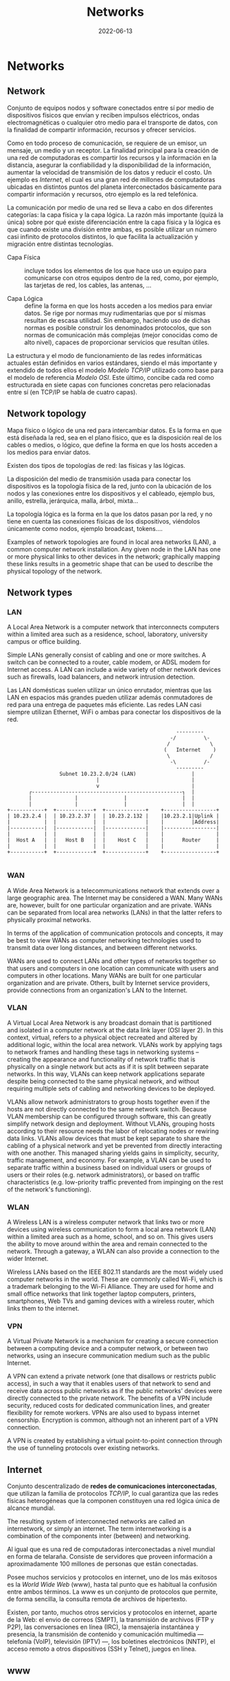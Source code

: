 #+title: Networks
#+date: 2022-06-13

* Networks
** Network
Conjunto de equipos nodos y software conectados entre sí por medio de dispositivos físicos que envían y reciben impulsos eléctricos, ondas electromagnéticas o cualquier otro medio para el transporte de datos, con la finalidad de compartir información, recursos y ofrecer servicios.

Como en todo proceso de comunicación, se requiere de un emisor, un mensaje, un medio y un receptor. La finalidad principal para la creación de una red de computadoras es compartir los recursos y la información en la distancia, asegurar la confiabilidad y la disponibilidad de la información, aumentar la velocidad de transmisión de los datos y reducir el costo. Un ejemplo es [[Internet]], el cual es una gran red de millones de computadoras ubicadas en distintos puntos del planeta interconectados básicamente para compartir información y recursos, otro ejemplo es la red telefónica.

La comunicación por medio de una red se lleva a cabo en dos diferentes categorías: la capa física y la capa lógica. La razón más importante (quizá la única) sobre por qué existe diferenciación entre la capa física y la lógica es que cuando existe una división entre ambas, es posible utilizar un número casi infinito de protocolos distintos, lo que facilita la actualización y migración entre distintas tecnologías.

- Capa Física :: incluye todos los elementos de los que hace uso un equipo para comunicarse con otros equipos dentro de la red, como, por ejemplo, las tarjetas de red, los cables, las antenas, ...

- Capa Lógica :: define la forma en que los hosts acceden a los medios para enviar datos. Se rige por normas muy rudimentarias que por sí mismas resultan de escasa utilidad. Sin embargo, haciendo uso de dichas normas es posible construir los denominados protocolos, que son normas de comunicación más complejas (mejor conocidas como de alto nivel), capaces de proporcionar servicios que resultan útiles.

La estructura y el modo de funcionamiento de las redes informáticas actuales están definidos en varios estándares, siendo el más importante y extendido de todos ellos el modelo [[Modelo TCP/IP]] utilizado como base para el modelo de referencia [[Modelo OSI]]. Este último, concibe cada red como estructurada en siete capas con funciones concretas pero relacionadas entre sí (en TCP/IP se habla de cuatro capas).

** Network topology
Mapa físico o lógico de una red para intercambiar datos. Es la forma en que está diseñada la red, sea en el plano físico, que es la disposición real de los cables o medios, o lógico, que define la forma en que los hosts acceden a los medios para enviar datos.

Existen dos tipos de topologías de red: las físicas y las lógicas.

La disposición del medio de transmisión usada para conectar los dispositivos es la topología física de la red, junto con la ubicación de los nodos y las conexiones entre los dispositivos y el cableado, ejemplo bus, anillo, estrella, jerárquica, malla, árbol, mixta...

La topología lógica es la forma en la que los datos pasan por la red, y no tiene en cuenta las conexiones físicas de los dispositivos, viéndolos únicamente como nodos, ejemplo broadcast, tokens....

Examples of network topologies are found in local area networks (LAN), a common computer network installation. Any given node in the LAN has one or more physical links to other devices in the network; graphically mapping these links results in a geometric shape that can be used to describe the physical topology of the network.

** Network types
*** LAN
A Local Area Network is a computer network that interconnects computers within a limited area such as a residence, school, laboratory, university campus or office building.

Simple LANs generally consist of cabling and one or more switches. A switch can be connected to a router, cable modem, or ADSL modem for Internet access. A LAN can include a wide variety of other network devices such as firewalls, load balancers, and network intrusion detection.

 Las LAN domésticas suelen utilizar un único enrutador, mientras que las LAN en espacios más grandes pueden utilizar además conmutadores de red para una entrega de paquetes más eficiente. Las redes LAN casi siempre utilizan Ethernet, WiFi o ambas para conectar los dispositivos de la red.

 #+begin_src artist
                                                        ---------
                                                      -/         \-
                                                     /             \
                                                    (   Internet    )
                                                     \             /
                                                      -\         /-
                                                        ---------
                  Subnet 10.23.2.0/24 (LAN)                  |
                              |                              |
                              v                              |
        ┌-------------------------------------------------┐  |
        |              |               |                  |  |
        |              |               |                  |  |
 +-----------+  +------------+  +-------------+    +-----------------+
 | 10.23.2.4 |  | 10.23.2.37 |  | 10.23.2.132 |    |10.23.2.1|Uplink |
 |           |  |            |  |             |    |         |Address|
 |-----------|  |------------|  |-------------|    |-----------------|
 |           |  |            |  |             |    |                 |
 |  Host A   |  |   Host B   |  |    Host C   |    |      Router     |
 |           |  |            |  |             |    |                 |
 +-----------+  +------------+  +-------------+    +-----------------+

 #+end_src

*** WAN
A Wide Area Network is a telecommunications network that extends over a large geographic area. The Internet may be considered a WAN. Many WANs are, however, built for one particular organization and are private. WANs can be separated from local area networks (LANs) in that the latter refers to physically proximal networks.

In terms of the application of communication protocols and concepts, it may be best to view WANs as computer networking technologies used to transmit data over long distances, and between different networks.

WANs are used to connect LANs and other types of networks together so that users and computers in one location can communicate with users and computers in other locations. Many WANs are built for one particular organization and are private. Others, built by Internet service providers, provide connections from an organization's LAN to the Internet.

*** VLAN
A Virtual Local Area Network is any broadcast domain that is partitioned and isolated in a computer network at the data link layer (OSI layer 2). In this context, virtual, refers to a physical object recreated and altered by additional logic, within the local area network. VLANs work by applying tags to network frames and handling these tags in networking systems – creating the appearance and functionality of network traffic that is physically on a single network but acts as if it is split between separate networks. In this way, VLANs can keep network applications separate despite being connected to the same physical network, and without requiring multiple sets of cabling and networking devices to be deployed.

VLANs allow network administrators to group hosts together even if the hosts are not directly connected to the same network switch. Because VLAN membership can be configured through software, this can greatly simplify network design and deployment. Without VLANs, grouping hosts according to their resource needs the labor of relocating nodes or rewiring data links. VLANs allow devices that must be kept separate to share the cabling of a physical network and yet be prevented from directly interacting with one another. This managed sharing yields gains in simplicity, security, traffic management, and economy. For example, a VLAN can be used to separate traffic within a business based on individual users or groups of users or their roles (e.g. network administrators), or based on traffic characteristics (e.g. low-priority traffic prevented from impinging on the rest of the network's functioning).

*** WLAN
A Wireless LAN is a wireless computer network that links two or more devices using wireless communication to form a local area network (LAN) within a limited area such as a home, school, and so on. This gives users the ability to move around within the area and remain connected to the network. Through a gateway, a WLAN can also provide a connection to the wider Internet.

Wireless LANs based on the IEEE 802.11 standards are the most widely used computer networks in the world. These are commonly called Wi-Fi, which is a trademark belonging to the Wi-Fi Alliance. They are used for home and small office networks that link together laptop computers, printers, smartphones, Web TVs and gaming devices with a wireless router, which links them to the internet.

*** VPN
A Virtual Private Network is a mechanism for creating a secure connection between a computing device and a computer network, or between two networks, using an insecure communication medium such as the public Internet.

A VPN can extend a private network (one that disallows or restricts public access), in such a way that it enables users of that network to send and receive data across public networks as if the public networks' devices were directly connected to the private network. The benefits of a VPN include security, reduced costs for dedicated communication lines, and greater flexibility for remote workers. VPNs are also used to bypass internet censorship. Encryption is common, although not an inherent part of a VPN connection.

A VPN is created by establishing a virtual point-to-point connection through the use of tunneling protocols over existing networks.

** Internet
Conjunto descentralizado de *redes de comunicaciones interconectadas*, que utilizan la familia de protocolos [[Internet Protocol Suite TCP/IP][TCP/IP]], lo cual garantiza que las redes físicas heterogéneas que la componen constituyen una red lógica única de alcance mundial.

The resulting system of interconnected networks are called an internetwork, or simply an internet. The term internetworking is a combination of the components inter (between) and networking.

Al igual que es una red de computadoras interconectadas a nivel mundial en forma de telaraña. Consiste de servidores que proveen información a aproximadamente 100 millones de personas que están conectadas.

Posee muchos servicios y protocolos en internet, uno de los más exitosos es la [[www][World Wide Web]] (www), hasta tal punto que es habitual la confusión entre ambos términos. La www es un conjunto de protocolos que permite, de forma sencilla, la consulta remota de archivos de hipertexto.

Existen, por tanto, muchos otros servicios y protocolos en internet, aparte de la Web: el envio de correos (SMPT), la transmisión de archivos (FTP y P2P), las conversaciones en línea (IRC), la mensajería instantánea y presencia, la transmisión de contenido y comunicación multimedia —telefonía (VoIP), televisión (IPTV) —, los boletines electrónicos (NNTP), el acceso remoto a otros dispositivos (SSH y Telnet), juegos en línea.

** www
La World Wide Web es un sistema que funciona a través de [[Internet]], contiene un conjunto de protocolos que permite, de forma sencilla, la consulta remota de archivos de hipertexto. A través de estos Protocolos de Transferencia de Hipertextos o [[HTTP]] se pueden transmitir diversos tipos de datos, que son los enlaces de la página web.

Documents and downloadable media are made available to the network through web servers and can be accessed by programs such as web browsers. Servers and resources on the World Wide Web are identified and located through character strings called uniform resource locators (URLs). The original and still very common document type is a web page formatted in Hypertext Markup Language (HTML). The information in the Web is transferred across the Internet using the Hypertext Transfer Protocol (HTTP).

*Estándares web*:
  - el Identificador de Recurso Uniforme (URI) :: que es un sistema universal para referenciar recursos en la Web, como páginas web
  - el Protocolo de Transferencia de Hipertexto (HTTP) :: que especifica cómo se comunican el navegador y el servidor entre ellos
  - el Lenguaje de Marcado de Hipertexto (HTML) :: usado para definir la estructura y contenido de documentos de hipertexto
  - el Lenguaje de Marcado Extensible (XML) :: usado para describir la estructura de los documentos de texto.

** URI
*** Definition
A Uniform Resource Identifier is a unique sequence of characters that *identifies* a logical or physical resource used by web technologies.

Some URIs provide a means of *locating* and retrieving information resources on a network; these are *Uniform Resource Locators* (URLs). A URL provides the location of the resource. A URI identifies the resource by name at the specified location or URL. Other URIs provide only a unique *name*, without a means of locating or retrieving the resource or information about it, these are *Uniform Resource Names* (URNs).

#+begin_src

        URI
  ┌──────┴──────┐
  +-------------+
  | URL  |  URN |
  +-------------+

#+end_src

A *URN* is analogous to a *person's name*, while a *URL* is analogous to their *street address*. In other words, a URN identifies an item and a URL provides a method for finding it.

The URI generic syntax consists of five components organized hierarchically in order of decreasing significance from left to right:
~URI = scheme ":" ["//" authority] path ["?" query] ["#" fragment]~

The authority component consists of subcomponents:
~authori y = [userinfo "@"] host [":" port]~

*Examples* :
*URI*: To identify a specific resource and how to access it - in all completeness
~mysql://localhost@databasename:password~

~mysql://localhost~
*URL*: Shows you where you can find the database on the internet and which protocol you should use.

#+begin_src artist

        userinfo     host    port
        ┌──┴───┐ ┌────┴────┐ ┌┴┐
https://john.doe@www.exa.com:123/forum/questi/?tag=net&order=new#top
└─┬─┘   └───────────┬──────────┘└─────┬──────┘ └────────┬──────┘ └┬┘
scheme          authority           path               query  fragment


mailto:John.Doe@example.com
└─┬─┘  └────────┬─────────┘
scheme        path

#+end_src

*** URL
A Uniform Resource Locator is a URI that specifies the means of acting upon or obtaining the representation of a resource, i.e. specifying both its *primary access mechanism* and *network location*.

For example, the URL http://example.org/wiki/Main_Page refers to a resource identified as ~/wiki/Main_Page~, whose representation is obtainable via the Hypertext Transfer Protocol (~http:~) from a network host whose domain name is ~example.org~.

**** Relative URL
A relative URL gives you the location of resource relative to the location of the resource that contains the URL.

*Examples*:
A relative URL beginning with (~/~) replaces the entire path of the base URL.
~http://www.conclase.net/hola.txt~
~/hola.txt~ (relative URL)

A URL beginning with (~//~) replaces everything in the base URL from the included destination name
~http://www.yahoo.com/~
~//www.yahoo.com/~ (relative URL)

*Note*: Directories always end with a slash (~/~) and files end without a slash (~/~).

*** URN
A Uniform Resource Name is a URI that *identifies* a resource *by name* in a particular namespace. A URN may be used to talk about a resource without implying its location or how to access it.

** Port
Is a number assigned to uniquely identify a connection endpoint and to direct data to a specific service. At the software level, within an operating system, a port is a logical construct that identifies a specific process or a type of network service. A port at the software level is identified for each transport protocol and address combination by the port number assigned to it. The most common transport protocols that use port numbers are the Transmission Control Protocol (TCP) and the User Datagram Protocol (UDP); those port numbers are 16-bit unsigned numbers.

A process associates its input or output channels via an internet socket, which is a type of file descriptor, associated with a transport protocol, a network address such as an IP address, and a port number. This is known as binding. A socket is used by a process to send and receive data via the network. The operating system's networking software has the task of transmitting outgoing data from all application ports onto the network, and forwarding arriving network packets to processes by matching the packet's IP address and port number to a socket.

In many operating systems special privileges are required for applications to bind to sme ports because these are often deemed critical to the operation of IP networks. Conversely, the client end of a connection typically uses a high port number allocated for short-term use, therefore called an *ephemeral* port.

The Internet Assigned Numbers Authority (IANA) has divided port numbers into three ranges. Port numbers 0 through 1023 are used for common, well-known services. Port numbers 1024 through 49151 are the registered ports used for IANA-registered services. Ports 49152 through 65535 are dynamic ports that are not officially designated for any specific service and may be used for any purpose. These may also be used as ephemeral ports, which software running on the host may use to dynamically create communications endpoints as needed.

** Socket
*** Definition
Is a software structure within a network node of a computer network that serves as an endpoint for sending and receiving data across the network. The structure and properties of a socket are defined by an application programming interface (API) for the networking architecture. Sockets are created only during the lifetime of a process of an application running in the node.

#+begin_src

   10.0.1.25 : 80
   └───┬───┘  └┬┘
      IP     PORT
   └──────┬──────┘
       Socket

#+end_src

*** On Unix systems
A process uses a socket to identify when and how it’s talking to the network. Sockets are the interface that processes use to access the network through the kernel; they represent the boundary between user space and kernel space. They’re often also used for interprocess communication (IPC).

There are different types of sockets because processes need to access the network in different ways. For example, TCP connections are represented by stream sockets ~SOCK_STREAM~, and UDP connections are represented by datagram sockets ~SOCK_DGRAM~.

Setting up a network socket can be somewhat complicated because you need to account for socket type, IP addresses, ports, and transport protocol at particular times. However, after all of the initial details are sorted out, servers use certain standard methods to deal with incoming traffic from the network.

Flowchart shows how many servers handle connections for incoming stream sockets.

One method for accepting and processing incoming connections

Notice that this type of server involves two kinds of sockets: one for listening and one for reading and writing. The master process uses the listening socket to look for connections from the network. When a new connection comes in, the master process uses the ~accept()~ system call to accept the connection, which creates the read/write socket dedicated to that connection. Next, the master process uses ~fork()~ to create a new child process to deal with the connection. Finally, the original socket remains the listener and continues to look for more connections on behalf of the master process.

#+begin_src artist

                                             Original process
          ┌----------------------------------------------------┐
          |                                                    |
          v                                                    |
  +-----------------+    +------------+    +----------+    +--------+
  | Server master   |    | Incomming  |    |          |    |        |
  | listens with    |--->| connection |--->| accept() |--->| fork() |
  | listener socket |    | detected   |    |          |    |        |
  +-----------------+    +------------+    +----------+    +--------+
                                                               |
                                    New child process          |
                                   ┌---------------------------┘
                                   |
                                   v
                 +--------------------------------------+
                 | Server child handles connection      |
                 | using new socket created by accept() |
                 +--------------------------------------+

#+end_src

*** Socket use
The application programming interface (API) for the network protocol stack creates a handle for each socket created by an application, commonly referred to as a socket descriptor. In Unix-like operating systems, this descriptor is a type of file descriptor. It is stored by the application process for use with every read and write operation on the communication channel.

At the time of creation with the API, a network socket is bound to the combination of a type of network protocol to be used for transmissions, a network address of the host, and a port number. Ports are numbered resources that represent another type of software structure of the node. They are used as service types, and, once created by a process, serve as an externally (from the network) addressable location component, so that other hosts may establish connections.

*** Socket addresses
An application can communicate with a remote process by exchanging data with TCP/IP by knowing the combination of protocol type, IP address, and port number. This combination is often known as a /socket address/. It is the network-facing access handle to the network socket. The remote process establishes a network socket in its own instance of the protocol stack and uses the networking API to connect to the application, presenting its own socket address for use by the application.

*** Implementation
A protocol stack, usually provided by the operating system (rather than as a separate library, for instance), is a set of services that allow processes to communicate over a network using the protocols that the stack implements. The operating system forwards the payload of incoming IP packets to the corresponding application by extracting the socket address information from the IP and transport protocol headers and stripping the headers from the application data.

Internet socket APIs are usually based on the Berkeley sockets standard. In the Berkeley sockets standard, sockets are a form of file descriptor, due to the Unix philosophy that "everything is a file", and the analogies between sockets and files. Both have functions to read, write, open, and close. In practice, the differences strain the analogy, and different interfaces (send and receive) are used on a socket. In inter-process communication, each end generally has its own socket.

In the standard Internet protocols TCP and UDP, a socket address is the combination of an IP address and a port number, much like one end of a telephone connection is the combination of a phone number and a particular extension. Sockets need not have a source address, for example, for only sending data, but if a program binds a socket to a source address, the socket can be used to receive data sent to that address. Based on this address, Internet sockets deliver incoming data packets to the appropriate application process.

Socket often refers specifically to an internet socket or TCP socket. An internet socket is minimally characterized by the following:
  - local socket address, consisting of the local IP address and (for TCP and UDP, but not IP) a port number
  - protocol: A transport protocol, e.g., TCP, UDP, raw IP. This means that (local or remote) endpoints with TCP port 53 and UDP port 53 are distinct sockets, while IP does not have ports.
  - A socket that has been connected to another socket, e.g., during the establishment of a TCP connection, also has a remote socket address.

Within the operating system and the application that created a socket, a socket is referred to by a unique integer value called a socket descriptor.

A server may create several concurrently established TCP sockets with the same local port number and local IP address, each mapped to its own server-child process, serving its own client process. They are treated as different sockets by the operating system since the remote socket address (the client IP address or port number) is different; i.e. since they have different socket pair tuples.

UDP sockets do not have an established state, because the protocol is connectionless. A UDP server process handles incoming datagrams from all remote clients sequentially through the same socket. UDP sockets are not identified by the remote address, but only by the local address, although each message has an associated remote address that can be retrieved from each datagram with the networking application programming interface (API).

*** Example
This example, modeled according to the Berkeley socket interface, sends the string "Hello, world!" via TCP to port 80 of the host with address 1.2.3.4. It illustrates the creation of a socket (getSocket), connecting it to the remote host, sending the string, and finally closing the socket:

#+begin_src

Socket mysocket = getSocket(type = "TCP")
connect(mysocket, address = "1.2.3.4", port = "80")
send(mysocket, "Hello, world!")
close(mysocket)

#+end_src

*** Unix Domain Sockets‌
Applications that use network facilities don’t have to involve two separate hosts. Many applications are built as client-server or peer-to-peer mechanisms, where processes running on the same machine use interprocess communication to negotiate what work needs to be done and who does it. For example, recall that daemons such as systemd and NetworkManager use D-Bus to monitor and react to system events.

Processes are capable of using regular IP networking over localhost ~127.0.0.1~ or ~::1~ to communicate with each other, but they typically use a special kind of socket called a Unix domain socket as an alternative. When a process connects to a Unix domain socket, it behaves almost exactly like it does with a network socket: it can listen for and accept connections on the socket, and you can even choose between different socket types to make it behave like TCP or UDP.

Keep in mind that a Unix domain socket is not a network socket, and there’s no network behind one. You don’t even need networking to be configured to use one. Unix domain sockets don’t have to be bound to socket files, either. A process can create an unnamed Unix domain socket and share the address with another process.

Developers like Unix domain sockets for IPC for two reasons.

First, they allow the option to use special socket files in the filesystem to control access, so any process that doesn’t have access to a socket file can’t use it. And because there’s no interaction with the network, it’s simpler and less prone to conventional network intrusion.

Second, because the Linux kernel doesn’t have to go through the many layers of its networking subsystem when working with Unix domain sockets, performance tends to be much better.

** API
An application programming interface is a way for two or more computer programs to communicate with each other. It is a type of software interface, offering a service to other pieces of software.

In contrast to a user interface, which connects a computer to a person, an application programming interface connects computers or pieces of software to each other. It is not intended to be used directly by a person (the end user) other than a computer programmer who is incorporating it into the software.

One purpose of APIs is to hide the internal details of how a system works, exposing only those parts that a programmer will find useful, and keeping them consistent even if the internal details change later. An API may be custom-built for a particular pair of systems, or it may be a shared standard allowing interoperability among many systems.

** Subnetting
*** Subnet
A subnetwork or subnet is a logical subdivision of an IP network. The practice of dividing a network into two or more networks is called subnetting.

Computers that belong to the same subnet are addressed with an identical group of its most-significant bits of their IP addresses. This results in the logical division of an IP address into two fields: the network number or routing prefix, and the rest field or host identifier. The rest field is an identifier for a specific host or network interface.

For IPv4, a network may also be characterized by its subnet mask or netmask, which is the bitmask that, when applied by a bitwise AND operation to any IP address in the network, yields the routing prefix. Subnet masks are also expressed in dot-decimal notation like an IP address. For example, the prefix 198.51.100.0/24 would have the subnet mask 255.255.255.0. This notation was introduced with Classless Inter-Domain Routing (CIDR).

Traffic is exchanged between subnets through routers when the routing prefixes of the source address and the destination address differ. A router serves as a logical or physical boundary between the subnets.

Una subred es una red dentro de una red. Cuando una red se vuelve muy grande, conviene dividirla en subredes. Las subredes hacen que las redes sean más eficientes. Mediante la creación de subredes, el tráfico de la red puede recorrer una distancia más corta sin tener que pasar por routers innecesarios para llegar a su destino, es más manejable, administrativamente.

Una subred típica es una red física hecha con un router, por ejemplo: una Red Ethernet o una “red de área local virtual” [[VLAN]]. Sin embargo, las subredes permiten a la red ser dividida lógicamente a pesar del diseño físico de la misma, por cuanto es posible dividir una red física en varias subredes configurando diferentes computadores host que utilicen diferentes routers. La dirección de todos los nodos en una subred comienzan con la misma secuencia binaria, que es su ID de red e ID de subred. En IPv4, las subredes deben ser identificadas por la base de la dirección y una máscara de subred.

Since each locally connected subnet must be represented by a separate entry in the routing tables of each connected router, subnetting increases routing complexity. However, by careful design of the network, routes to collections of more distant subnets within the branches of a tree hierarchy can be aggregated into a supernetwork and represented by single routes.

*** Netmask
La máscara de subred o subneting señala qué bytes de su dirección es el identificador de la red. La máscara consiste en una secuencia de unos seguidos de una secuencia de ceros con el mismo tamaño que una dirección IP (32 bits), por ejemplo, una máscara de 20 bits se escribiría 255.255.240.0, es decir como una dirección IP con 20 bits en 1 seguidos por 12 bits en 0. La máscara determina todos los parámetros de una subred: dirección de red, dirección de difusión (broadcast) y direcciones asignables a nodos de red (hosts).

En resumen, la máscara lo que determina es qué paquetes que circulan por la LAN se aceptan por algún ordenador de la LAN o qué paquetes han de salir fuera de la LAN (por el enrutador). La máscara determina todos los parámetros de una subred: dirección de red, dirección de difusión (broadcast) y direcciones asignables a nodos de red (hosts).

*** Subnetting
A una compañía se le ha asignado la red ~200.3.25.0~. Es una red de clase C, lo cual significa que puede disponer de ~254~ direcciones diferentes (la primera y la última dirección están reservadas, no son utilizables). Si no se divide la red en subredes, la máscara de red será ~255.255.255.0~ (o ~/24~).

La compañía decide dividir esta red en ~8~ subredes, con lo cual, la máscara de subred tiene que recorrer tres bits más, se "toman prestados" tres bits de la porción que corresponde al host. Eso resulta en una máscara de subred ~/27~, en binario ~11111111.11111111.11111111.11100000~, o en decimal punteado, ~255.255.255.224~. Cada subred tendrá ~2^5=32~ direcciones posibles; pero solo tendrá ~(2^5)-2=32-2=30~ direcciones asignables a los hosts puesto que la primera dirección (con todos los bits de host a ~0~) identifica a subred y la última dirección de cada subred (todos los bits de host a ~1~) se reserva para el broadcast.

Para calcular el total de subredes se debe realizar ~2^3=8~, ya que hemos tomado ~3~ bits prestados a la dirección de host.
La subred uno tiene la dirección de subred ~200.3.25.0~; las direcciones utilizables son ~200.3.25.1 - 200.3.25.30~ y su dirección de broadcast es la ~200.3.25.31~, aunque esta subred, al ser la primera, no se puede usar.
La subred dos tiene la dirección de subred ~200.3.25.32~; las direcciones utilizables son ~200.3.25.33 - 200.3.25.62~ y su dirección de broadcast es la ~200.3.25.63~, sería la primera subred válida o asignable a máquinas.
Y así sucesivamente; de cada subred a la siguiente, el último byte aumenta en ~32~. Dependiendo del tipo de máscara de subred utilizado.

** Bandwidth
In computing, bandwidth is the maximum rate of data transfer across a given path. Bandwidth may be characterized as network bandwidth, data bandwidth, or digital bandwidth.

Es la que puede manejar una onda más corta, una onda más corta equivale a mayor frecuencia por lo que se puede enviar más datos (mayor ancho de banda (más frecuencia) puede modular más ondas por el mismo intervalo de tiempo).

Ancho de banda puede referirse a la capacidad de ancho de banda o ancho de banda disponible en bit/s, lo cual típicamente significa el rango neto de bits o la máxima salida de una huella de comunicación lógico o físico en un sistema de comunicación digital. La razón de este uso es que de acuerdo a la Ley de Hartley, el rango máximo de transferencia de datos de un enlace físico de comunicación es proporcional a su ancho de banda(procesamiento de señal).

In Web hosting service, the term bandwidth is often incorrectly used to describe the amount of data transferred to or from the website or server within a prescribed period of time, for example bandwidth consumption accumulated over a month measured in gigabytes per month. The more accurate phrase used for this meaning of a maximum amount of data transfer each month or given period is monthly data transfer.

** Latency
Is the time it takes to receive data from any random (arbitrary) network file access.

* Hardware
** Host
Se refiere a las computadoras u otros dispositivos conectados a una red que proveen y utilizan servicios de ella. Los host son, por tanto, dispositivos monousuario o multiusuario que ofrecen servicios de transferencia de archivos, conexión remota, servidores de base de datos, servidores web, etc.

De forma genérica, podemos decir que un host es todo equipo informático que posee una dirección IP y que se encuentra interconectado con uno o más equipos y que funciona como el punto de inicio y final de las transferencias de datos.

** Server
Is a piece of computer hardware or software that provides functionality for other programs or devices, called "clients". This architecture is called the client–server model. Servers can provide various functionalities, often called "services", such as sharing data or resources among multiple clients or performing computations for a client. Typical servers are database servers, file servers, mail servers, print servers, web servers, game servers, and application servers.

Client–server systems are usually most frequently implemented by (and often identified with) the request–response model: a client sends a request to the server, which performs some action and sends a response back to the client, typically with a result or acknowledgment.

*Proxy server*:
Is a server application that acts as an intermediary between a client requesting a resource and the server providing that resource. It improves privacy, security, and performance in the process.

Instead of connecting directly to a server that can fulfill a request for a resource, such as a file or web page, the client directs the request to the proxy server, which evaluates the request and performs the required network transactions. This serves as a method to simplify or control the complexity of the request, or provide additional benefits such as load balancing, privacy, or security. Proxies were devised to add structure and encapsulation to distributed systems. A proxy server thus functions on behalf of the client when requesting service, potentially masking the true origin of the request to the resource server.

** NIC
A network interface controller is a computer hardware component that connects a computer to a computer network.

The network controller implements the electronic circuitry required to communicate using a specific physical layer and data link layer standard such as Ethernet or Wi-Fi. This provides a base for a full network protocol stack, allowing communication among computers on the same local area network (LAN) and large-scale network communications through routable protocols, such as [[IP][Internet Protocol]] (IP).

** Modem
A modulator-demodulator is a device that converts data from a digital format into a format suitable for an analog transmission medium such as telephone or radio. A modem transmits data by modulating one or more carrier wave signals to encode digital information, while the receiver demodulates the signal to recreate the original digital information. The goal is to produce a signal that can be transmitted easily and decoded reliably.

** Ethernet hub
Is a network hardware device for connecting multiple Ethernet devices together and making them act as a single network segment. It has multiple input/output (I/O) ports, in which a signal introduced at the input of any port appears at the output of every port except the original incoming. A hub works at the physical layer (layer 1) of the OSI model.

** Switch
A switch is a device in a computer network that connects other devices together. Multiple data cables are plugged into a switch to enable communication between different networked devices. Switches manage the flow of data across a network by transmitting a received network packet only to the one or more devices for which the packet is intended. Each networked device connected to a switch can be identified by its network address, allowing the switch to direct the flow of traffic maximizing the security and efficiency of the network.

A network switch is a multiport network bridge that uses MAC addresses to forward data at the data link layer (layer 2) of the OSI model. Some switches can also forward data at the network layer (layer 3) by additionally incorporating routing functionality. Such switches are commonly known as layer-3 switches or multilayer switches.

Unlike repeater hubs, which broadcast the same data out of each port and let the devices pick out the data addressed to them, a network switch learns the identities of connected devices and then only forwards data to the port connected to the device to which it is addressed.

** Gateway
Is a piece of networking hardware or software used in telecommunications networks that allows data to flow from one discrete network to another. Gateways are distinct from [[Router][routers]] or [[Switch][switches]] in that they communicate using more than one protocol to connect multiple networks and can operate at any of the seven layers of the open systems interconnection model (OSI).

On an Internet Protocol (IP) network, IP packets with a destination outside a given [[Máscara de Subred][subnet mask]] are sent to the network gateway. For example, if a private network has a base IPv4 address of 192.168.1.1 and has a subnet mask of 255.255.255.0, then any data addressed to an IP address outside of 192.168.1.0 is sent to the network gateway.

** Router
Is a networking device that forwards data packets between computer networks. Routers perform the traffic directing functions between networks and on the global Internet. Data sent through a network, such as a web page or email, is in the form of data packets. A packet is typically forwarded from one router to another router through the networks that constitute an internetwork (e.g. the Internet) until it reaches its destination node.

A router is connected to two or more data lines from different IP networks. When a data packet comes in on one of the lines, the router reads the network address information in the packet header to determine the ultimate destination. Then, using information in its routing table or routing policy, it directs the packet to the next network on its journey.

The main purpose of a router is to connect multiple networks and forward packets destined either for directly attached networks or more remote networks. A router is considered a layer-3 device because its primary forwarding decision is based on the information in the layer-3 IP packet, specifically the destination IP address. When a router receives a packet, it searches its routing table to find the best match between the destination IP address of the packet and one of the addresses in the routing table. Once a match is found, the packet is encapsulated in the layer-2 data link frame for the outgoing interface indicated in the table entry. A router typically does not look into the packet payload, but only at the layer-3 addresses to make a forwarding decision, plus optionally other information in the header for hints on, for example, quality of service (QoS). For pure IP forwarding, a router is designed to minimize the state information associated with individual packets. Once a packet is forwarded, the router does not retain any historical information about the packet.

Tienen incorporadas otras funciones adicionales al enrutador, como por ejemplo: punto de acceso inalámbrico, que permite crear y conectarse a una red Wifi; módem, que convierte las señales análogicas a digitales y viceversa; Conmutador, que conecta varios dispositivos a través de cable, creando una red local. El router y el ISP no se pueden comunicar directamente porque emplean lenguajes distintos, o mejor dicho, transmiten distintos tipos de señales. De ahí que el papel del módem como interprete sea tan relevante.

* Packets
** Network packet
Is a formatted unit of data carried by a [[Packet switching][packet-switched]] network. A packet consists of control information and user data; the latter is also known as the payload. Control information provides data for delivering the payload (e.g., source and destination network addresses, error detection codes, or sequencing information). Typically, control information is found in packet headers and trailers.

The basis of the packet concept is the postal letter: the header is like the envelope, the payload is the entire content inside the envelope, and the footer would be your signature at the bottom.

Network design can achieve two major results by using packets: error detection and multiple host addressing.

** Datagram
Is a basic transfer unit associated with a [[Packet switching][packet-switched]] network. Datagrams are typically structured in header and payload sections. Datagrams provide a connectionless communication service across a packet-switched network. The delivery, arrival time, and order of arrival of datagrams need not be guaranteed by the network.

A datagram needs to be self-contained without reliance on earlier exchanges because there is no connection of fixed duration between the two communicating points as there is, for example, in most voice telephone conversations.

Datagram service is often compared to a mail delivery service; the user only provides the destination address, but receives no guarantee of delivery, and no confirmation upon successful delivery. Datagram service is therefore considered unreliable. Datagram service routes datagrams without first creating a predetermined path. Datagram service is therefore considered connectionless. There is also no consideration given to the order in which it and other datagrams are sent or received. In fact, many datagrams in the same group can travel along different paths before reaching the same destination.

Each datagram has two components, a header and a data payload. The header contains all the information sufficient for routing from the originating equipment to the destination without relying on prior exchanges between the equipment and the network. Headers may include source and destination addresses as well as a type field. The payload is the data to be transported. This process of nesting data payloads in a tagged header is called encapsulation.

** Frame
Is a digital data transmission unit. A frame is a simple container for a single network packet.

A frame typically includes frame synchronization features consisting of a sequence of bits or symbols that indicate to the receiver the beginning and end of the payload data within the stream of symbols or bits it receives. If a receiver is connected to the system during frame transmission, it ignores the data until it detects a new frame synchronization sequence.

In the OSI model of computer networking, a frame is the protocol data unit at the data link layer. Frames are the result of the final layer of encapsulation before the data is transmitted over the physical layer.

** TTL
Time To Live or hop limit is a mechanism which limits the lifespan or lifetime of data in a computer or network. TTL may be implemented as a counter or timestamp attached to or embedded in the data. Once the prescribed event count or timespan has elapsed, data is discarded or revalidated. In computer networking, TTL prevents a data packet from circulating indefinitely. In computing applications, TTL is commonly used to improve the performance and manage the caching of data.

** MTU
Maximum Transmission Unit is the size of the largest [[PDU][protocol data unit]] (PDU) that can be communicated in a single network layer transaction. The MTU relates to, but is not identical to the maximum frame size that can be transported on the data link layer, e.g. Ethernet frame.

MTUs apply to communications protocols and network layers. The MTU is specified in terms of bytes or octets of the largest PDU that the layer can pass onwards. MTU parameters usually appear in association with a communications interface (NIC, serial port, etc.). Standards (Ethernet, for example) can fix the size of an MTU; or systems (such as point-to-point serial links) may decide MTU at connect time.

Underlying data link and physical layers usually add overhead to the network layer data to be transported, so for a given maximum frame size of a medium, one needs to subtract the amount of overhead to calculate that medium's MTU. For example, with Ethernet, the maximum frame size is 1518 bytes, 18 bytes of which are overhead (header and frame check sequence), resulting in an MTU of 1500 bytes.

** PDU
Protocol Data Unit is a single unit of information transmitted among peer entities of a computer network. It is composed of protocol-specific control information and user data. In the layered architectures of communication protocol stacks, each layer implements protocols tailored to the specific type or mode of data exchange.

For example, the Transmission Control Protocol (TCP) implements a connection-oriented transfer mode, and the PDU of this protocol is called a segment, while the User Datagram Protocol (UDP) uses [[Datagram][datagrams]] as protocol data units for connectionless communication. A layer lower in the Internet protocol suite, at the Internet layer, the PDU is called a [[Network packet][packet]], irrespective of its payload type.

** SDU
A service data unit is a unit of data that has been passed down from an OSI layer or sublayer to a lower layer. This unit of data (SDU) has not yet been encapsulated into a [[PDU][protocol data unit]] (PDU) by the lower layer. That SDU is then encapsulated into the lower layer's PDU and the process continues until reaching the PHY, physical, or lowest layer of the OSI stack.

The SDU can also be thought of as a set of data that is sent by a user of the services of a given layer, and is transmitted semantically unchanged to a peer service user.

*SDU and PDU*:
It differs from a PDU in that the PDU specifies the data that will be sent to the peer protocol layer at the receiving end, as opposed to being sent to a lower layer.

The SDU accepted by any given layer (n) from layer (n+1) above, is a PDU of the layer (n+1) above. In effect the SDU is the 'payload' of a given PDU. The layer (n) may add headers or trailers, or both, to the SDU and may do other kinds of reformatting, recoding, splitting or transformations on the data, forming one or more layer (n) PDUs. The added headers or trailers and other possible changes are part of the process that makes it possible to get data from a source to a destination.

* Addressing
** IP address
*** Definition
An Internet Protocol address is a numerical label such as 192.0.2.1 that is connected to a computer network that uses the [[IP][Internet Protocol]] for communication. Network administrators assign an IP address to each device connected to a network. Such assignments may be on a static (fixed or permanent) or dynamic basis, depending on network practices and software features.

An IP address serves two principal functions: it identifies the host, or more specifically its network interface, and it provides the location of the host in the network, and thus the capability of establishing a path to that host. Its role has been characterized as follows: "A name indicates what we seek. An address indicates where it is. A route indicates how to get there." The header of each IP packet contains the IP address of the sending host and that of the destination host.

IP networks may be divided into subnetworks in both IPv4 and IPv6. For this purpose, an IP address is recognized as consisting of two parts: the network prefix in the high-order bits and the remaining bits called the rest field, host identifier, or interface identifier (IPv6), used for host numbering within a network. The subnet mask or CIDR notation determines how the IP address is divided into network and host parts. For example, an IPv4 address and its subnet mask may be 192.0.2.1 and 255.255.255.0, respectively. The CIDR notation for the same IP address and subnet is 192.0.2.1/24, because the first 24 bits of the IP address indicate the network and subnet.

An IPv4 address has a size of 32 bits, which limits the address space to 4.294.967.296 (2^32) addresses. IPv4 addresses are usually represented in dot-decimal notation, consisting of four decimal numbers, each ranging from 0 to 255, separated by dots, e.g., 192.0.2.1. Each part represents a group of 8 bits (an octet) of the address.

IP addresses are assigned to a host either dynamically as they join the network, or persistently by configuration of the host hardware or software. Persistent configuration is also known as using a static IP address. In contrast, when a computer's IP address is assigned each time it restarts, this is known as using a dynamic IP address.

*** IPv4 Fragmentation
Sea la IP ~81.17.71.138~ con mascara de subred ~255.255.192.0~ .

La notación en binaros para la red es ~01010001.00010001.01000111.10001010~ y para la mascara de subred es ~11111111.11111111.11000000.00000000~ o en sistaxis CIDR ~/18~ .
Se realiza la operación AND
-> ~01010001.00010001.01000111.10001010~ AND ( ~81.17.71.138~ )
-> ~11111111.11111111.11000000.00000000~           ( ~255.255.192.0~ )
--------------------------------------------
-> ~01010001.00010001.01000000.00000000~           ( ~81.17.64.0~ )
Por lo tanto la red en notación decimal sería ~81.17.64.0/18~ .

Para calcular la cantidad de host se invierte la mascara, dando resutado una IP a veces denominada wildcard.
-> ~00000000.00000000.00111111.11111111~ o en decimal ~0.0.63.255~ lo que da como resultado ~2^14 = 16.384~ host o calculandolo de otra forma ~64x256 = 16.384~ host, donde dos direcciones de estas se reservan una para la red ~81.17.64.0~ y otra la última para el broadcast ~81.17.127.255~ dando realmente un total de ~16.382~ host en un rango de ~81.17.64.1 - 81.17.127.254~ hosts.

El rango de direcciones de host resulta de todas las posibles combinaciones de los sustitución de binarios en las equis ~11111111.11111111.11xxxxxx.xxxxxxxx~ , los números decimales resultantes estarán en el rango de ~64-~127~ en el tercer octeto y ~0-255~ en el último octeto.

Para calular el broadcast se puede hacer sumando la IP del wildcard a la IP de red
-> ~00000000.00000000.00111111.11111111~ SUMA  ( ~0.0.64.255~ )
-> ~01010001.00010001.01000000.00000000~              ( ~81.17.64.0~ )
--------------------------------------------
-> ~01010001.00010001.01111111.11111111~              ( ~81.17.127.255~ )

*** IPv6
An IPv6 address has 128 bits—32 bytes, arranged in eight sets of 4 bytes. In long form, an address is written as follows:

~2001:0db8:0a0b:12f0:0000:0000:0000:8b6e~

The representation is hexadecimal, with each digit ranging from 0 to f. There are a few commonly used methods of abbreviating the representation. First, you can leave out any leading zeros (for example, ~0db8~ becomes ~db8~), and one—and only one—set of contiguous zero groups can become ~::~ (two colons). Therefore, you can write the preceding address as:

~2001:db8:a0b:12f0::8b6e~

Subnets are still denoted in CIDR notation. For the end user, they often cover half of the available bits in the address space (/64), but there are instances where fewer are used. The portion of the address space that’s unique for each host is called the interface ID.

*Note*: IPv6 hosts normally have at least two addresses. The first, which is valid across the internet, is called the *global unicast address*. The second, for the local network, is called the *link-local address*. Link-local addresses always have an ~fe80::/10~ prefix, followed by an all-zero 54-bit network ID, and end with a 64-bit interface ID. The result is that when you see a link-local address on your system, it will be in the ~fe80::/64~ subnet. Global unicast addresses have the prefix ~2000::/3~.

Next figure shows the breakdown of an example address with a 64-bit subnet.

#+begin_src artist

         Subnet                  Interface ID
  +---------------------+   +---------------------+
  | 2001:db80:8500:e000 | : | 52b6:59cc:74e9:8b6e |
  +---------------------+   +---------------------+
  └---------------------┘   └---------------------┘
         64 bits                    64 bits

#+end_src

** MAC address
Is a unique identifier assigned to a network interface controller (NIC) for use as a network address in communications within a network segment. This use is common in most IEEE 802 networking technologies, including Ethernet, Wi-Fi, and Bluetooth. Within the  OSI network model, MAC addresses are used in the medium access control protocol sublayer of the data link layer. As typically represented, MAC addresses are recognizable as six groups of two hexadecimal digits, separated by hyphens, colons, or without a separator.

MAC addresses are typically assigned to network interface hardware at the time of manufacture. The most significant part of the address identifies the manufacturer, who assigns the remainder of the address, thus provide a potentially unique address. This makes it possible for frames to be delivered on a network link that interconnects hosts by some combination of repeaters, hubs, bridges and switches, but not by network layer routers. Thus, for example, when an IP packet reaches its destination (sub)network, the destination IP address (a layer 3 or network layer concept) is resolved with the Address Resolution Protocol for IPv4, or by Neighbor Discovery Protocol (IPv6) into the MAC address (a layer 2 concept) of the destination host.

On broadcast networks, such as Ethernet, the MAC address is expected to uniquely identify each node on that segment and allows frames to be marked for specific hosts. It thus forms the basis of most of the link layer (OSI layer 2) networking upon which upper-layer protocols rely to produce complex, functioning networks.

Many network interfaces support changing their MAC address. On most Unix-like systems, the command utility ifconfig may be used to remove and add link address aliases. Changing MAC addresses is necessary in network virtualization.

In Internet Protocol (IP) networks, the MAC address of an interface corresponding to an IP address may be queried with the Address Resolution Protocol (ARP) for IPv4 and the Neighbor Discovery Protocol (NDP) for IPv6, relating OSI layer 3 addresses with layer 2 addresses.

** ARP
*** Definition
The Address Resolution Protocol is a communication protocol used for discovering the link layer address, such as a MAC address, associated with a given internet layer address, typically an IPv4 address. This mapping is a critical function in the [[Internet protocol suite]].

The ARP is a request-response protocol. Its messages are directly encapsulated by a link layer protocol. It is communicated within the boundaries of a single network, never routed across internetworking nodes.

A host using Ethernet as its physical layer and IP as the network layer maintains a small table called an ARP cache that maps IP addresses to MAC addresses. In Linux, the ARP cache is in the kernel.

*** Implementation
Cuando se envía un paquete a la capa de enlace de datos para encapsularlo en una trama de Ethernet, el dispositivo consulta una tabla en su memoria para encontrar la dirección MAC que está asignada a la dirección IPv4. Esta tabla se denomina "tabla ARP" o "caché ARP". La tabla ARP se almacena en la RAM del dispositivo.

Si la dirección IPv4 de destino del paquete está en la misma red que la dirección IPv4 de origen, el dispositivo busca la dirección IPv4 de destino en la tabla ARP.
Si la dirección IPv4 de destino está en una red diferente que la dirección IPv4 de origen, el dispositivo busca la dirección IPv4 del gateway predeterminado.

Si el dispositivo localiza la dirección IPv4, se utiliza la dirección MAC correspondiente como la dirección MAC de destino de la trama. Si no se encuentra ninguna entrada, el dispositivo envía una solicitud de ARP. La solicitud de ARP se envía como mensaje de difusión ([[Broadcast]]), llegando a todos los dispositivos conectados a esa red.

Solo un dispositivo de la LAN tiene la dirección IPv4 que coincide con la dirección IPv4 objetivo de la solicitud de ARP. Todos los demás dispositivos no envían una respuesta. Los routers no reenviarán las solocitudes de ARP.

Cuando un dispositivo de origen tiene un paquete con una dirección IPv4 de otra red, lo encapsula en una trama con la dirección MAC de destino del router.

*** Example
Two computers in an office (Computer 1 and Computer 2) are connected to each other in a local area network by Ethernet cables and network switches, with no intervening gateways or routers. Computer 1 has a packet to send to Computer 2. Through DNS, it determines that Computer 2 has the IP address ~192.168.0.55~.

To send the message, it also requires Computer 2's MAC address. First, Computer 1 uses a cached ARP table to look up ~192.168.0.55~ for any existing records of Computer 2's MAC address (~00:EB:24:B2:05:AC~). If the MAC address is found, it sends an Ethernet frame containing the IP packet onto the link with the destination address ~00:EB:24:B2:05:AC~. If the cache did not produce a result for ~192.168.0.55~, Computer 1 has to send a broadcast ARP request message (destination ~FF:FF:FF:FF:FF:FF~ MAC address), which is accepted by all computers on the local network, requesting an answer for ~192.168.0.55~.

Computer 2 responds with an ARP response message containing its MAC and IP addresses. As part of fielding the request, Computer 2 may insert an entry for Computer 1 into its ARP table for future use.

Computer 1 receives and caches the response information in its ARP table and can now send the packet.

** NAT
Network Address Translation is a method of mapping an IP address space into another by modifying network address information in the IP header of packets while they are in transit across a traffic routing device. It has become a popular and essential tool in conserving global address space in the face of IPv4 address exhaustion.

The majority of network address translators map multiple private hosts to one publicly exposed IP address. Here is a typical configuration:
  1. A local network uses one of the designated private IP address subnets.
  2. The network has a router having both a private and a public address. The private address is used by the router for communicating with other devices in the private local network. The public address (typically assigned by an Internet service provider) is used by the router for communicating with the rest of the Internet.
  3. As traffic passes from the network to the Internet, the router translates the source address in each packet from a private address to the router's own public address. The router tracks basic data about each active connection (particularly the destination address and port). When the router receives inbound traffic from the Internet, it uses the connection tracking data it stored during the outbound phase to determine to which private address (if any) it should forward the reply.

This method allows communication through the router only when the conversation originates in the private network, since the initial originating transmission is what establishes the required information in the translation tables. Thus a web browser within the private network would be able to browse websites that are outside the network, whereas web browsers outside the network would be unable to browse a website hosted within. Protocols not based on TCP and UDP require other translation techniques.

An additional benefit of one-to-many NAT is that it mitigates IPv4 address exhaustion by allowing entire networks to be connected to the Internet using a single public IP address.

** Broadcast
Es una conexión multipunto que permite la transmisión de información a usuarios de una red sin tener necesariamente las direcciones de cada destinatario. En cuando al proceso de difusión, un emisor envía información a los respectivos destinatarios simultáneamente desde un solo nodo en lugar de varios.

La multidifusión utiliza un rango especial de direcciones denominado “rango de clase D”. Estas direcciones no identifican nodos sino redes o subredes.

Cuando se envía un paquete con una dirección de multidifusión, todos los enrutadores intermedios se limitan a reenviar el paquete hasta el enrutador de dicha subred. Este último se encarga de hacerlo llegar a todos los nodos que se encuentran en la subred.

Aquella dirección que tiene todos y cada uno de los bits de la parte de dirección de máquina con valor 1 es una dirección de multidifusión. Por ejemplo, en una red 192.168.11.0/24, la dirección de broadcast es 192.168.11.255.

** Address 0.0.0.0
Dirección reservada por la IANA para identificación local.

La dirección 0.0.0.0 se utiliza por acuerdo general como una referencia general para todas las IP que no están en la red interna.

Si un equipo dentro de la red 192.168.1.0/24 quiere contactar a la IP 8.8.8.8 le envía una solicitud a su switch, para solicitar que lo contacte, el switch dependiendo de su nivel (ahorita ya casi todos son suficientemente inteligentes), reconocerá que esta IP no es parte de la red interna, así que tomará la solicitud y se la enviará al ruteador, el ruteador de la misma manera sabrás que no es parte de la red, pero antes de salir a intentar contactar esa dirección IP, clasificará la solicitud en un grupo de destino que es 0.0.0.0 , para así aplicarle las reglas que se hayan configurado en el ruteador, como Nateo, filtrado de contenido, restricciones, por donde debe salir, si el equipo que solicita ese tráfico está autorizado, etc.

De manera más sencilla, 0.0.0.0 es internet, si una computadora pide cualquier cosa que no esté en la red, entonces quiere algo de 0.0.0.0, es decir internet, así que se procesa y luego ya se envía por el puerto de WAN.

* Routing
** Routing
Is the process of selecting a path for traffic in a network or between or across multiple networks.

In [[Packet switching][packet switching]] networks, routing is the higher-level decision making that directs network packets from their source toward their destination through intermediate network nodes by specific packet forwarding mechanisms. Packet forwarding is the transit of network packets from one network interface to another. Intermediate nodes are typically network hardware devices such as routers, gateways, firewalls, or switches. General-purpose computers also forward packets and perform routing, although they have no specially optimized hardware for the task. The routing process usually directs forwarding on the basis of routing tables.

Routing, in a narrower sense of the term, often refers to IP routing and is contrasted with bridging. IP routing assumes that network addresses are structured and that similar addresses imply proximity within the network. Structured addresses allow a single routing table entry to represent the route to a group of devices. In large networks, structured addressing (routing, in the narrow sense) outperforms unstructured addressing (bridging). Routing has become the dominant form of addressing on the Internet. Bridging is still widely used within local area networks.

** Routing table
Is a data table stored in a router or a network host that lists the routes to particular network destinations, and in some cases, metrics (distances) associated with those routes. The routing table contains information about the [[Network topology][topology of the network]] immediately around it.

*Example routing table contents*

|   /Destination/ |         /Netmask/ |       /Gateway/ |     /Interface/ |  /M/ |
|---------------+-----------------+---------------+---------------+----|
|       0.0.0.0 |         0.0.0.0 |   192.168.0.1 | 192.168.0.100 | 10 |
|     127.0.0.0 |       255.0.0.0 |     127.0.0.1 |     127.0.0.1 |  1 |
|   192.168.0.0 |   255.255.255.0 | 192.168.0.100 | 192.168.0.100 | 10 |
| 192.168.0.100 | 255.255.255.255 |     127.0.0.1 |     127.0.0.1 | 10 |
|   192.168.0.1 | 255.255.255.255 | 192.168.0.100 | 192.168.0.100 | 10 |

- The columns *Network destination* and *Netmask* together describe the *Network identifier*. For example, destination *192.168.0.0* and netmask *255.255.255.0* can be written as *192.168.0.0/24*.
- The *Gateway* column contains the same information as the *Next hop*, i.e. it points to the gateway through which the network can be reached.
- The *Interface* indicates what locally available interface is responsible for reaching the gateway. In this example, gateway *192.168.0.1* (the internet router) can be reached through the local network card with address *192.168.0.100*.
- The *Metric* indicates the associated cost of using the indicated route. This is useful for determining the efficiency of a certain route from two points in a network. In this example, it is more efficient to communicate with the computer itself through the use of address *127.0.0.1* (called localhost) than it would be through *192.168.0.100* (the IP address of the local network card).

** Packet switching
Is a method of grouping data into packets that are transmitted over a digital network. Packets are made of a header and a payload. Data in the header is used by networking hardware to direct the packet to its destination, where the payload is extracted and used by an operating system, application software, or higher layer protocols. Packet switching (conmutación de paquetes) is the primary basis for data communications in computer networks worldwide.

Packet switching allows delivery of variable bit rate data streams, realized as sequences of packets, over a computer network which allocates transmission resources as needed using statistical multiplexing or dynamic bandwidth allocation techniques. As they traverse networking hardware, such as switches and routers, packets are received, buffered, queued, and retransmitted (stored and forwarded), resulting in variable latency and throughput depending on the link capacity and the traffic load on the network. Packets are normally forwarded by intermediate network nodes asynchronously using first-in, first-out buffering, but may be forwarded according to some scheduling discipline for fair queuing, traffic shaping, or for differentiated or guaranteed quality of service, such as weighted fair queuing or leaky bucket.

A packet switch has four components: input ports, output ports, routing processor, and switching fabric.

** IP fragmentation
Is an Internet Protocol (IP) process that breaks packets into smaller pieces (fragments), so that the resulting pieces can pass through a link with a smaller maximum transmission unit (MTU) than the original packet size. The fragments are reassembled by the receiving host.

Under IPv4, a router that receives a network packet larger than the next hop's MTU has two options: drop the packet if the Don't Fragment (DF) flag bit is set in the packet's header and send an Internet Control Message Protocol (ICMP) message which indicates the condition Fragmentation Needed (Type 3, Code 4), or fragment the packet and send it over the link with a smaller MTU. Although originators may produce fragmented packets, IPv6 routers do not have the option to fragment further. Instead, network equipment is required to deliver any IPv6 packets or packet fragments smaller than or equal to 1280 bytes and IPv6 hosts are required to determine the optimal MTU through Path MTU Discovery before sending packets.

** Firewall
Is a network security system that monitors and controls incoming and outgoing network traffic based on predetermined security rules. A firewall typically establishes a barrier between a trusted network and an untrusted network, such as the Internet.

A firewall usually sits on a router between the internet and a smaller network. You can also set up firewall features on any host to screen all incoming and outgoing data at the packet level. Firewalling on individual machines is sometimes called IP filtering.

Firewalls are categorized as a network-based or a host-based system. Network-based firewalls are positioned between two or more networks, typically between the local area network (LAN) and wide area network (WAN), their basic function is to control the flow of data between connected networks. They are either a software appliance running on general-purpose hardware, a hardware appliance running on special-purpose hardware, or a virtual appliance running on a virtual host controlled by a hypervisor. Firewall appliances may also offer non firewall functionality, such as DHCP or VPN services. Host-based firewalls are deployed directly on the host itself to control network traffic or other computing resources. This can be a daemon or service as a part of the operating system or an agent application for protection.

The first reported type of network firewall is called a packet filter, which inspects packets transferred between computers. The firewall maintains an access-control list which dictates what packets will be looked at and what action should be applied, if any, with the default action set to silent discard. Three basic actions regarding the packet consist of a silent discard, discard with [[ICMP][Internet Control Message Protocol]] or TCP reset response to the sender, and forward to the next hop. Packets may be filtered by source and destination IP addresses, protocol, source and destination ports.

Firewalls put checkpoints for packets at the points of data transfer just identified. The checkpoints drop, reject, or accept packets, usually based on some of these criteria:

- The source or destination IP address or subnet.
- The source or destination port (in the transport layer information).
- The firewall’s network interface.

** Linux Firewall Basics‌
In Linux, you create firewall rules in a series known as a *chain*. A set of chains makes up a *table*. As a packet moves through the various parts of the Linux networking subsystem, the kernel applies the rules in certain chains to the packets. For example, a new packet arriving from the physical layer is classified by the kernel as “input,” so it activates rules in chains corresponding to input.

All of these data structures are maintained by the kernel. The whole system is called *iptables*, with an ~iptables~ user-space command to create and manipulate the rules.

You’ll normally work primarily with a single table named *filter* that controls basic packet flow. There are three basic chains in the filter table:

- ~INPUT~ for incoming packets.
- ~OUTPUT~ for outgoing packets.
- ~FORWARD~ for routed packets.

** Firewall Strategies‌
There are two basic kinds of firewall scenarios: one for protecting individual machines (where you set rules in each machine’s ~INPUT~ chain) and one for protecting a network of machines (where you set rules in the router’s ~FORWARD~ chain). In both cases, you can’t have serious security if you use a default policy of ~ACCEPT~ and continuously insert rules to drop packets from sources that start to send bad stuff. You must allow only the packets that you trust, and deny everything else.

For example, say your machine has an ~SSH~ server on ~TCP~ port ~22~. There’s no reason for any random host to initiate a connection to any other port on your machine, and you shouldn’t give any such host a chance. To set that up, first set the ~INPUT~ chain policy to ~DROP~:

#+begin_src sh

iptables -P INPUT DROP

#+end_src

To enable ~ICMP~ traffic (for ping and other utilities), use this line:

#+begin_src sh

iptables -A INPUT -p icmp -j ACCEPT

#+end_src

Make sure that you can receive packets you send to both your own network IP address and ~127.0.0.1~ (localhost). Assuming your host’s IP address is ~my_addr~, do this:

#+begin_src sh

iptables -A INPUT -s 127.0.0.1 -j ACCEPT
iptables -A INPUT -s my_addr -j ACCEPT

#+end_src

*WARNING*: Don’t run these commands one by one on a machine to which you only have remote access. The very first DROP command will instantly block your access, and you won’t be able to regain access until you intervene (for example, by rebooting the machine).

If you control your entire subnet (and trust everything on it), you can replace ~my_addr~ with your subnet address and subnet mask—for example, ~10.23.2.0/24~.

Now, although you still want to deny incoming ~TCP~ connections, you still need to make sure that your host can make ~TCP~ connections to the outside world. Because all ~TCP~ connections start with a ~SYN~ (connection request) packet, if you let all ~TCP~ packets through that aren’t ~SYN~ packets, you’re still okay:

#+begin_src sh

iptables -A INPUT -p tcp '!' --syn -j ACCEPT

#+end_src

The ~!~ symbol indicates a negation, so ~! --syn~ matches any non-SYN packet.

Next, if you’re using remote UDP-based DNS, you must accept traffic from your name server so that your machine can look up names with DNS. Do this for all DNS servers in ~/etc/resolv.conf~. Use this command (where the name server’s address is ~ns_addr~):

#+begin_src sh

iptables -A INPUT -p udp --source-port 53 -s ns_addr -j ACCEPT

#+end_src

And finally, allow SSH connections from anywhere:

#+begin_src sh

iptables -A INPUT -p tcp --destination-port 22 -j ACCEPT

#+end_src

The preceding iptables settings work for many situations, including any direct connection (especially broadband) where an intruder is much more likely to port-scan your machine. You could also adapt these settings for a firewalling router by using the ~FORWARD~ chain instead of ~INPUT~ and using source and destination subnets where appropriate. For more advanced configurations, you may find a configuration tool such as Shorewall to be helpful.

* Protocols
** IP
The Internet Protocol is the network layer communications protocol in the [[Internet Protocol Suite TCP/IP][Internet protocol suite]] for relaying datagrams across network boundaries. Its routing function enables internetworking, and essentially establishes the Internet.

The Internet Protocol is responsible for addressing host interfaces, encapsulating data into datagrams (including fragmentation and reassembly) and routing datagrams from a source host interface to a destination host interface across one or more IP networks. For these purposes, the Internet Protocol defines the format of packets and provides an addressing system.

Each datagram has two components: a header and a payload. The IP header includes source IP address, destination IP address, and other metadata needed to route and deliver the datagram. The payload is the data that is transported.

IP addressing entails the assignment of IP addresses and associated parameters to host interfaces. The address space is divided into subnetworks, involving the designation of network prefixes. IP routing is performed by all hosts, as well as routers, whose main function is to transport packets across network boundaries. Routers communicate with one another via specially designed routing protocols, either interior gateway protocols or exterior gateway protocols, as needed for the topology of the network.

** TCP
*** Introduction
The Transmission Control Protocol is one of the main protocols of the [[Internet Protocol Suite TCP/IP][Internet protocol suite]]. It originated in the initial network implementation in which it complemented the [[IP][Internet Protocol]] (IP). Therefore, the entire suite is commonly referred to as TCP/IP. TCP provides reliable, ordered, and error-checked delivery of a stream of octets (bytes) between applications running on hosts communicating via an IP network. Major internet applications such as the World Wide Web, email, remote administration, and file transfer rely on TCP, which is part of the Transport Layer of the TCP/IP suite. SSL/TLS often runs on top of TCP.

TCP is connection-oriented, and a connection between client and server is established before data can be sent. The server must be listening (passive open) for connection requests from clients before a connection is established. Three-way handshake (active open), retransmission, and error detection adds to reliability but lengthens latency. TCP employs network congestion avoidance. However, there are vulnerabilities in TCP, including denial of service, connection hijacking, TCP veto, and reset attack.

TCP is a reliable byte stream delivery service which guarantees that all bytes received will be identical and in the same order as those sent. Since packet transfer by many networks is not reliable, TCP achieves this using a technique known as positive acknowledgement with re-transmission. This requires the receiver to respond with an acknowledgement message as it receives the data. The sender keeps a record of each packet it sends and maintains a timer from when the packet was sent. The sender re-transmits a packet if the timer expires before receiving the acknowledgement. The timer is needed in case a packet gets lost or corrupted.

While IP handles actual delivery of the data, TCP keeps track of segments - the individual units of data transmission that a message is divided into for efficient routing through the network. For example, when an HTML file is sent from a web server, the TCP software layer of that server divides the file into segments and forwards them individually to the internet layer in the network stack. The internet layer software encapsulates each TCP segment into an IP packet by adding a header that includes (among other data) the destination IP address. When the client program on the destination computer receives them, the TCP software in the transport layer re-assembles the segments and ensures they are correctly ordered and error-free as it streams the file contents to the receiving application.

Transmission Control Protocol accepts data from a data stream, divides it into chunks, and adds a TCP header creating a TCP segment. The TCP segment is then encapsulated into an Internet Protocol (IP) datagram, and exchanged with peers.

*** Operation
**** Intro
TCP protocol operations may be divided into three phases. Connection establishment is a multi-step handshake process that establishes a connection before entering the data transfer phase. After data transfer is completed, the connection termination closes the connection and releases all allocated resources.

**** Connection establishment
Before a client attempts to connect with a server, the server must first bind to and listen at a port to open it up for connections: this is called a passive open. Once the passive open is established, a client may establish a connection by initiating an active open using the three-way (or 3-step) handshake:

  1. SYN: The active open is performed by the client sending a SYN to the server. The client sets the segment's sequence number to a random value A.
  2. SYN-ACK: In response, the server replies with a SYN-ACK. The acknowledgment number is set to one more than the received sequence number i.e. A+1, and the sequence number that the server chooses for the packet is another random number, B.
  3. ACK: Finally, the client sends an ACK back to the server. The sequence number is set to the received acknowledgment value i.e. A+1, and the acknowledgment number is set to one more than the received sequence number i.e. B+1.

Steps 1 and 2 establish and acknowledge the sequence number for one direction. Steps 2 and 3 establish and acknowledge the sequence number for the other direction. Following the completion of these steps, both the client and server have received acknowledgments and a full-duplex communication is established.

**** Connection termination
The connection termination phase uses a four-way handshake, with each side of the connection terminating independently. When an endpoint wishes to stop its half of the connection, it transmits a FIN packet, which the other end acknowledges with an ACK. Therefore, a typical tear-down requires a pair of FIN and ACK segments from each TCP endpoint. After the side that sent the first FIN has responded with the final ACK, it waits for a timeout before finally closing the connection, during which time the local port is unavailable for new connections; this state lets the TCP client resend the final acknowledgement to the server in case the ACK is lost in transit. The time duration is implementation-dependent, but some common values are 30 seconds, 1 minute, and 2 minutes. After the timeout, the client enters the CLOSED state and the local port becomes available for new connections.

It is also possible to terminate the connection by a 3-way handshake, when host A sends a FIN and host B replies with a FIN & ACK (combining two steps into one) and host A replies with an ACK.

Some operating systems, such as Linux and HP-UX,[citation needed] implement a half-duplex close sequence. If the host actively closes a connection, while still having unread incoming data available, the host sends the signal RST (losing any received data) instead of FIN. This assures that a TCP application is aware there was a data loss.

A connection can be in a half-open state, in which case one side has terminated the connection, but the other has not. The side that has terminated can no longer send any data into the connection, but the other side can. The terminating side should continue reading the data until the other side terminates as well.

**** Resource usage
Most implementations allocate an entry in a table that maps a session to a running operating system process. Because TCP packets do not include a session identifier, both endpoints identify the session using the client's address and port. Whenever a packet is received, the TCP implementation must perform a lookup on this table to find the destination process. Each entry in the table is known as a Transmission Control Block or TCB. It contains information about the endpoints (IP and port), status of the connection, running data about the packets that are being exchanged and buffers for sending and receiving data.

The number of sessions in the server side is limited only by memory and can grow as new connections arrive, but the client must allocate an ephemeral port before sending the first SYN to the server. This port remains allocated during the whole conversation and effectively limits the number of outgoing connections from each of the client's IP addresses. If an application fails to properly close unrequired connections, a client can run out of resources and become unable to establish new TCP connections, even from other applications.

Both endpoints must also allocate space for unacknowledged packets and received (but unread) data.

**** Data transfer
  - Ordered data transfer: the destination host rearranges segments according to a sequence number.
  - Retransmission of lost packets: any cumulative stream not acknowledged is retransmitted.
  - Error-free data transfer: corrupted packets are treated as lost and are retransmitted.
  - Flow control: limits the rate a sender transfers data to guarantee reliable delivery. The receiver continually hints the sender on how much data can be received. When the receiving host's buffer fills, the next acknowledgment suspends the transfer and allows the data in the buffer to be processed.
  - Congestion control: lost packets (presumed due to congestion) trigger a reduction in data delivery rate.

*** Structure TCP format

#+begin_src artist

    0                   1                   2                   3
    0 1 2 3 4 5 6 7 8 9 0 1 2 3 4 5 6 7 8 9 0 1 2 3 4 5 6 7 8 9 0 1
   +-+-+-+-+-+-+-+-+-+-+-+-+-+-+-+-+-+-+-+-+-+-+-+-+-+-+-+-+-+-+-+-+
   |          Source Port          |       Destination Port        |
   +-+-+-+-+-+-+-+-+-+-+-+-+-+-+-+-+-+-+-+-+-+-+-+-+-+-+-+-+-+-+-+-+
   |                        Sequence Number                        |
   +-+-+-+-+-+-+-+-+-+-+-+-+-+-+-+-+-+-+-+-+-+-+-+-+-+-+-+-+-+-+-+-+
   |                    Acknowledgment Number                      |
   +-+-+-+-+-+-+-+-+-+-+-+-+-+-+-+-+-+-+-+-+-+-+-+-+-+-+-+-+-+-+-+-+
   |  Data |           |U|A|P|R|S|F|                               |
   | Offset| Reserved  |R|C|S|S|Y|I|            Window             |
   |       |           |G|K|H|T|N|N|                               |
   +-+-+-+-+-+-+-+-+-+-+-+-+-+-+-+-+-+-+-+-+-+-+-+-+-+-+-+-+-+-+-+-+
   |           Checksum            |         Urgent Pointer        |
   +-+-+-+-+-+-+-+-+-+-+-+-+-+-+-+-+-+-+-+-+-+-+-+-+-+-+-+-+-+-+-+-+
   |                    Options                    |    Padding    |
   +-+-+-+-+-+-+-+-+-+-+-+-+-+-+-+-+-+-+-+-+-+-+-+-+-+-+-+-+-+-+-+-+
   |                             data                              |
   +-+-+-+-+-+-+-+-+-+-+-+-+-+-+-+-+-+-+-+-+-+-+-+-+-+-+-+-+-+-+-+-+

#+end_src

*** TCP Connection State Diagram

#+begin_src artist

                              +---------+ ---------\      active OPEN
                              |  CLOSED |            \    -----------
                              +---------+<---------\   \   create TCB
                                |     ^              \   \  snd SYN
                   passive OPEN |     |   CLOSE        \   \
                   ------------ |     | ----------       \   \
                    create TCB  |     | delete TCB         \   \
                                V     |                      \   \
                              +---------+            CLOSE    |    \
                              |  LISTEN |          ---------- |     |
                              +---------+          delete TCB |     |
                   rcv SYN      |     |     SEND              |     |
                  -----------   |     |    -------            |     V
 +---------+      snd SYN,ACK  /       \   snd SYN          +---------+
 |         |<-----------------           ------------------>|         |
 |   SYN   |                    rcv SYN                     |   SYN   |
 |   RCVD  |<-----------------------------------------------|   SENT  |
 |         |                    snd ACK                     |         |
 |         |------------------           -------------------|         |
 +---------+   rcv ACK of SYN  \       /  rcv SYN,ACK       +---------+
   |           --------------   |     |   -----------
   |                  x         |     |     snd ACK
   |                            V     V
   |  CLOSE                   +---------+
   | -------                  |  ESTAB  |
   | snd FIN                  +---------+
   |                   CLOSE    |     |    rcv FIN
   V                  -------   |     |    -------
 +---------+          snd FIN  /       \   snd ACK          +---------+
 |  FIN    |<-----------------           ------------------>|  CLOSE  |
 | WAIT-1  |------------------                              |   WAIT  |
 +---------+          rcv FIN  \                            +---------+
   | rcv ACK of FIN   -------   |                            CLOSE  |
   | --------------   snd ACK   |                           ------- |
   V        x                   V                           snd FIN V
 +---------+                  +---------+                   +---------+
 |FINWAIT-2|                  | CLOSING |                   | LAST-ACK|
 +---------+                  +---------+                   +---------+
   |                rcv ACK of FIN |                 rcv ACK of FIN |
   |  rcv FIN       -------------- |    Timeout=2MSL -------------- |
   |  -------              x       V    ------------        x       V
    \ snd ACK                 +---------+delete TCB         +---------+
     ------------------------>|TIME WAIT|------------------>| CLOSED  |
                              +---------+                   +---------+

#+end_src

** UDP
The User Datagram Protocol is one of the core communication protocols of the [[Internet Protocol Suite TCP/IP][Internet protocol suite]] used to send messages (transported as datagrams in packets) to other hosts on an [[IP][Internet Protocol]] (IP) network. Within an IP network, UDP does not require prior communication to set up communication channels or data paths.

UDP is suitable for purposes where error checking and correction are either not necessary or are performed in the application; UDP avoids the overhead of such processing in the protocol stack. Time-sensitive applications often use UDP because dropping packets is preferable to waiting for packets delayed due to retransmission, which may not be an option in a real-time system.

** DNS
The Domain Name System is a hierarchical and distributed naming system for computers, services, and other resources in the Internet or other Internet Protocol (IP) networks. It associates various information with domain names (identification strings) assigned to each of the associated entities. Most prominently, it translates readily memorized domain names to the numerical IP addresses needed for locating and identifying computer services and devices with the underlying network protocols.

The Internet maintains two principal namespaces, the domain name hierarchy and the IP address spaces. The Domain Name System maintains the domain name hierarchy and provides translation services between it and the address spaces. Internet name servers and a communication protocol implement the Domain Name System. A DNS name server is a server that stores the DNS records for a domain; a DNS name server responds with answers to queries against its database.

** HTTP
*** Definition
The Hypertext Transfer Protocol is an application layer protocol in the Internet protocol suite model for distributed, collaborative, hypermedia information systems. HTTP is the foundation of data communication for the [[www][World Wide Web]], where hypertext documents include hyperlinks to other resources that the user can easily access, for example by a mouse click or by tapping the screen in a web browser.

*** Request syntax
A client sends request messages to the server, which consist of:

  - a *request line*, consisting of the case-sensitive request method, a space, the requested URL, another space, the protocol version, a carriage return, and a line feed, e.g.:

#+begin_src

GET /images/logo.png HTTP/1.1

#+end_src

  - zero or more request header fields (at least 1 or more headers in case of HTTP/1.1), each consisting of the case-insensitive field name, a colon, optional leading whitespace, the field value, an optional trailing whitespace and ending with a carriage return and a line feed, e.g.:

#+begin_src

Host: www.example.com
Accept-Language: en
User-Agent: Mozilla/5.0 (X11; Linux x86_64; rv:109.0)
            Gecko/20100101 Firefox/115.0

#+end_src

  - an empty line, consisting of a carriage return and a line feed;
  - an optional message body.
  - the Host header, should be included in a request because a server might be serving multiple hostnames on a single IP address, and without that header, the server won’t know which hostname the client is trying to talk to.
  - after the headers, the requests may include a blank line followed by a body, which contains the data being sent.

In the HTTP/1.1 protocol, all header fields except ~Host: hostname~ are optional.

*** Request methods
**** Introduction
HTTP defines methods to indicate the desired action to be performed on the identified resource. What this resource represents, whether pre-existing data or data that is generated dynamically, depends on the implementation of the server. Often, the resource corresponds to a file or the output of an executable residing on the server.

All general-purpose web servers are required to implement at least the GET and HEAD methods, and all other methods are considered optional by the specification.

*Safe methods*:
The methods GET, HEAD, OPTIONS, and TRACE are defined as safe. In other words, safe methods are intended to be read-only. They do not exclude side effects though, such as appending request information to a log file or charging an advertising account, since they are not requested by the client, by definition.

In contrast, the methods POST, PUT, DELETE, CONNECT, and PATCH are not safe. They may modify the state of the server or have other effects such as sending an email.

*Cacheable methods*:
A request method is cacheable if responses to requests with that method may be stored for future reuse. The methods GET, HEAD, and POST are defined as cacheable.

In contrast, the methods PUT, DELETE, CONNECT, OPTIONS, TRACE, and PATCH are not cacheable.

**** GET
The GET method (*to get the specified resource*) requests that the target resource transfer a representation of its state. GET requests should only retrieve data and should have no other effect.

GET requests should be used for requests that do not have side effects but simply ask for information. Requests that change something on the server, for example creating a new account or posting a message, should be expressed with other methods, such as POST. Client-side software such as a browser knows that it shouldn’t blindly make POST requests but will often implicitly make GET requests—for example to prefetch a resource it believes the user will soon need.

#+begin_src html

<form method="GET" action="example/message.html">
  <p>Name: <input type="text" name="name"></p>
  <p>Message:<br><textarea name="message"></textarea></p>
  <p><button type="submit">Send</button></p>
</form>

GET /example/message.html?name=Jean&message=Yes%3F HTTP/1.1

#+end_src

**** HEAD
The HEAD method requests that the target resource transfer a representation of its state, as for a GET request, but without the representation data enclosed in the response body. This is useful for retrieving the representation metadata in the response header, without having to transfer the entire representation. Uses include checking whether a page is available through the status code and quickly finding the size of a file (Content-Length).

**** POST
The POST method (*to send information to it*) requests that the target resource process the representation enclosed in the request according to the semantics of the target resource. For example, it is used for posting a message to an Internet forum, subscribing to a mailing list, or completing an online shopping transaction.

Requests that change something on the server, for example creating a new account or posting a message, should be expressed with methods like this (POST).

#+begin_src

POST /example/message.html HTTP/1.1
Content-length: 24
Content-type: application/x-www-form-urlencoded

name=Jean&message=Yes%3F

#+end_src

**** PUT
The PUT method (*to create or replace it*) requests that the target resource create or update its state with the state defined by the representation enclosed in the request. A distinction from POST is that the client specifies the target location on the server.

**** DELETE
The DELETE method (*to delete a resource*) requests that the target resource delete its state.

**** CONNECT
The CONNECT method requests that the intermediary establish a TCP/IP tunnel to the origin server identified by the request target. It is often used to secure connections through one or more HTTP proxies with TLS.

Se utiliza para saber si se tiene acceso a un host, no necesariamente la petición llega al servidor, este método se utiliza principalmente para saber si un proxy nos da acceso a un host bajo condiciones especiales, como por ejemplo "corrientes" de datos bidireccionales encriptadas (como lo requiere SSL).

**** OPTIONS
The OPTIONS method requests that the target resource transfer the HTTP methods that it supports. This can be used to check the functionality of a web server by requesting '*' instead of a specific resource.

**** TRACE
The TRACE method requests that the target resource transfer the received request in the response body. That way a client can see what (if any) changes or additions have been made by intermediaries.

**** PATCH
The PATCH method requests that the target resource modify its state according to the partial update defined in the representation enclosed in the request. This can save bandwidth by updating a part of a file or document without having to transfer it entirely.

Su función es la misma que PUT, el cual sobrescribe completamente un recurso.

*** Response syntax
A server sends response messages to the client, which consist of:

  - a status line, consisting of the protocol version, a space, the response status code, another space, a possibly empty reason phrase, a carriage return and a line feed, e.g.:

#+begin_src

HTTP/1.1 200 OK

#+end_src

  - zero or more response header fields, each consisting of the case-insensitive field name, a colon, optional leading whitespace, the field value, an optional trailing whitespace and ending with a carriage return and a line feed, e.g.:

#+begin_src

Content-Length: 65585
Content-Type: text/html
Last-Modified: Mon, 08 Jan 2018 10:29:45 GMT

<!doctype html>
... the rest of the document

#+end_src

-  an empty line, consisting of a carriage return and a line feed;
-  an optional message body.
- the browser takes the part of the response after the blank line, its *body* (not to be confused with the HTML ~<body>~ tag), and displays it as an HTML document.

*** Response status codes
- ~1XX~ (informational)
    The request was received, continuing process.

- ~2XX~ (successful)
    The request was successfully received, understood, and accepted.
    ~200~ - *OK*, ~201~ - OK *created*

- ~3XX~ (redirection)
    Further action needs to be taken in order to complete the request / redirect.
    ~301~ - *Moved to new URL*, ~304~ - *Not modified (cached version)*

- ~4XX~ (client error)
    The request contains bad syntax or cannot be fulfilled.
    ~400~ - *Bad request*, ~401~ - *Unauthorized*, ~404~ - *Not found*
    ~405~ - *Method not allowed*

- ~5XX~ (server error)
    The server failed to fulfill an apparently valid request (the request isn't to blame).
    ~500~ - *Internal server error*

*** Browsers and HTTP
The example code describes a form with two fields: a small one asking for a name and a larger one to write a message in. When you click the Send button, the form is *submitted*, meaning that the content of its field is packed into an HTTP request and the browser navigates to the result of that request.

#+begin_src html

<form method="GET" action="example/message.html">
  <p>Name: <input type="text" name="name"></p>
  <p>Message:<br><textarea name="message"></textarea></p>
  <p><button type="submit">Send</button></p>
</form>

#+end_src

When the ~<form>~ element’s method attribute is [[GET]] (or is omitted), the information in the form is added to the end of the action URL as a *query string*. The browser might make a request to this URL:

#+begin_src

GET /example/message.html?name=Jean&message=Yes%3F HTTP/1.1

#+end_src

The question mark indicates the end of the path part of the URL and the start of the query. It is followed by pairs of names and values, corresponding to the ~name~ attribute on the form field elements and the content of those elements, respectively. An ampersand character ( ~&~ ) is used to separate the pairs.

The actual message encoded in the URL is “Yes?”, but the question mark is replaced by a strange code. Some characters in query strings must be escaped. The question mark, represented as ~%3F~, is one of those. There seems to be an unwritten rule that every format needs its own way of escaping characters. This one, called *URL encoding*, uses a percent sign followed by two hexadecimal (base 16) digits that encode the character code. In this case, 3F, which is 63 in decimal notation, is the code of a question mark character. JavaScript provides the encodeURIComponent and decodeURIComponent functions to encode and decode this format.

If we change the ~method~ attribute of the HTML form in the example we saw earlier to ~POST~, the HTTP request made to submit the form will use the ~POST~ method and put the query string in the body of the request, rather than adding it to the URL.

#+begin_src javascript

POST /example/message.html HTTP/1.1
Content-length: 24
Content-type: application/x-www-form-urlencoded

name=Jean&message=Yes%3F

#+end_src

*** Notes
**** Access-Control-Allow-Origin
Browsers protect us by disallowing scripts to make HTTP requests to other domains.

This can be an annoying problem when building systems that want to access several domains for legitimate reasons. Fortunately, servers can include a header like this in their response to explicitly indicate to the browser that it is okay for the request to come from another domain:

#+begin_src

Access-Control-Allow-Origin: *

#+end_src

** HTTPS
Hypertext Transfer Protocol Secure is an extension of the Hypertext Transfer Protocol (HTTP). It uses encryption for secure communication over a computer network, and is widely used on the Internet. In HTTPS, the communication protocol is encrypted using Transport Layer Security (TLS) or, formerly, Secure Sockets Layer (SSL).

** ICMP
*** Definition
Internet Control Message Protocol is a supporting protocol in the Internet protocol suite. It is used by network devices, including routers, to send error messages and operational information indicating success or failure when communicating with another IP address, for example, an error is indicated when a requested service is not available or that a host or router could not be reached. ICMP differs from transport protocols such as TCP and UDP in that it is not typically used to exchange data between systems, nor is it regularly employed by end-user network applications (with the exception of some diagnostic tools like ping and traceroute).

ICMP errors are directed to the source IP address of the originating packet. For example, every device (such as an intermediate router) forwarding an IP datagram first decrements the time to live (TTL) field in the IP header by one. If the resulting TTL is 0, the packet is discarded and an ICMP time exceeded in transit message is sent to the datagram's source address.

Many commonly used network utilities are based on ICMP messages. The traceroute command can be implemented by transmitting IP datagrams with specially set IP TTL header fields, and looking for ICMP time exceeded in transit and Destination unreachable messages generated in response. The related ping utility is implemented using the ICMP echo request and echo reply messages.

*** ICMP Protocol Overview
Internet Control Message Protocol (ICMP), documented in RFC 792, is a required protocol tightly integrated with IP. ICMP messages, delivered in IP packets, are used for out-of-band messages related to network operation or mis-operation. Of course, since ICMP uses IP, ICMP packet delivery is unreliable, so hosts can't count on receiving ICMP packets for any network problem. Some of ICMP's functions are to:

- Announce network errors, such as a host or entire portion of the network being unreachable, due to some type of failure. A TCP or UDP packet directed at a port number with no receiver attached is also reported via ICMP.

- Announce network congestion. When a router begins buffering too many packets, due to an inability to transmit them as fast as they are being received, it will generate ICMP Source Quench messages. Directed at the sender, these messages should cause the rate of packet transmission to be slowed. Of course, generating too many Source Quench messages would cause even more network congestion, so they are used sparingly.

- Assist Troubleshooting. ICMP supports an Echo function, which just sends a packet on a round--trip between two hosts. Ping, a common network management tool, is based on this feature. Ping will transmit a series of packets, measuring average round--trip times and computing loss percentages.

- Announce Timeouts. If an IP packet's TTL field drops to zero, the router discarding the packet will often generate an ICMP packet announcing this fact. TraceRoute is a tool which maps network routes by sending packets with small TTL values and watching the ICMP timeout announcements.

** DHCP
The Dynamic Host Configuration Protocol is a network management protocol used on Internet Protocol (IP) networks for automatically assigning IP addresses and other communication parameters to devices connected to the network using a client–server architecture.

The technology eliminates the need for individually configuring network devices manually, and consists of two network components, a centrally installed network DHCP server and client instances of the protocol stack on each computer or device. When connected to the network, and periodically thereafter, a client requests a set of parameters from the server using DHCP.

Internet Protocol (IP) defines how devices communicate within and across local networks on the Internet. A DHCP server can manage IP settings for devices on its local network, e.g., by assigning IP addresses to those devices automatically and dynamically.

** SSH
The Secure Shell Protocol is a cryptographic network protocol for operating network services securely over an unsecured network. Its most notable applications are remote login and command-line execution.

SSH applications are based on a client–server architecture, connecting an SSH client instance with an SSH server. SSH operates as a layered protocol suite comprising three principal hierarchical components: the transport layer provides server authentication, confidentiality, and integrity; the user authentication protocol validates the user to the server; and the connection protocol multiplexes the encrypted tunnel into multiple logical communication channels.

** TLS
Transport Layer Security is a cryptographic protocol designed to provide communications security over a computer network. The protocol is widely used in applications such as email, instant messaging, and voice over IP, but its use in securing HTTPS remains the most publicly visible.

The TLS protocol aims primarily to provide security, including privacy (confidentiality), integrity, and authenticity through the use of cryptography, such as the use of certificates, between two or more communicating computer applications. It runs in the presentation layer and is itself composed of two layers: the TLS record and the TLS handshake protocols.

Since applications can communicate either with or without TLS (or SSL), it is necessary for the client to request that the server set up a TLS connection. One of the main ways of achieving this is to use a different port number for TLS connections. Port 80 is typically used for unencrypted HTTP traffic while port 443 is the common port used for encrypted HTTPS traffic. Another mechanism is to make a protocol-specific STARTTLS request to the server to switch the connection to TLS – for example, when using the mail and news protocols.

Once the client and server have agreed to use TLS, they negotiate a stateful connection by using a handshaking procedure. The protocols use a handshake with an asymmetric cipher to establish not only cipher settings but also a session-specific shared key with which further communication is encrypted using a symmetric cipher. During this handshake, the client and server agree on various parameters used to establish the connection's security.

Los certificados SSL son los que permiten que los sitios web cambien de HTTP a HTTPS, que es más seguro. Un certificado SSL es un archivo de datos alojado en el servidor de origen de un sitio web. Los certificados SSL hacen posible la encriptación SSL/TLS, y contienen la clave pública del sitio web, y la identidad del sitio web, junto con información relacionada. Los dispositivos que intenten comunicarse con el servidor de origen harán referencia a este archivo para obtener la clave pública y verificar la identidad del servidor.

* Models
** Internet Protocol Suite TCP/IP
*** Introduction
The Internet protocol suite commonly known as TCP/IP, is a framework for organizing the set of communication protocols used in the Internet and similar computer networks according to functional criteria. The foundational protocols in the suite are the Transmission Control Protocol (TCP), the User Datagram Protocol (UDP), and the Internet Protocol (IP).

The Internet protocol suite is a model of networking developed contemporarily to the OSI model, and was funded primarily by the U.S. Department of Defense. It was the foundation for the development of the Internet. It assumed the presence of generic physical links and focused primarily on the software layers of communication, with a similar but much less rigorous structure than the OSI model.

The Internet protocol suite provides end-to-end data communication specifying how data should be packetized, addressed, transmitted, routed, and received. This functionality is organized into four abstraction layers, which classify all related protocols according to each protocol's scope of networking. An implementation of the layers for a particular application forms a protocol stack.

  - the application layer :: providing process-to-process data exchange for applications.
  - the transport layer :: handling host-to-host communication
  - the internet layer :: providing internetworking between independent networks
  - the link layer :: containing communication methods for data that remains within a single network segment (link)

Despite using a different concept for layering than the OSI model, these layers are often compared with the OSI layering scheme in the following manner:
  -  The Internet application layer maps to the OSI application layer, presentation layer, and most of the session layer.
  -  The TCP/IP transport layer maps to the graceful close function of the OSI session layer as well as the OSI transport layer.
  -  The internet layer performs functions as those in a subset of the OSI network layer.
  -  The link layer corresponds to the OSI data link layer and may include similar functions as the physical layer, as well as some protocols of the OSI's network layer.

*** Protocol Relationships

|   | /Layer/             | /Protocol/   | /PDU/              |
|---+-------------------+------------+------------------|
| /4/ | Application layer | HTTP - SSH | Undefined        |
| /3/ | Transport layer   | TCP - UDP  | Segment,Datagram |
| /2/ | Internet layer    | ICMP - ARP | Packet           |
| /1/ | Link layer        | PPP - MAC  | Frame            |

  #+begin_src artist

       +------+ +-----+ +-----+       +-----+
       |Telnet| | FTP | |Voice|  ...  |     |  Application Level
       +------+ +-----+ +-----+       +-----+
             |   |         |             |
            +-----+     +-----+       +-----+
            | TCP |     | RTP |  ...  |     |  Host Level
            +-----+     +-----+       +-----+
               |           |             |
            +-------------------------------+
            |    Internet Protocol & ICMP   |  Gateway Level
            +-------------------------------+
                           |
              +---------------------------+
              |   Local Network Protocol  |    Network Level
              +---------------------------+

  #+end_src

*** Application layer
Is the scope within which applications, or processes, create user data and communicate this data to other applications on another or the same host.

The applications make use of the services provided by the underlying lower layers, especially the transport layer which provides reliable or unreliable pipes to other processes. The communications partners are characterized by the application architecture, such as the client–server model and peer-to-peer networking. Processes are addressed via ports which essentially represent services.

In the OSI model, the definition of the application layer is narrower in scope. The OSI model defines the application layer as only the interface responsible for communicating with host-based and user-facing applications. OSI then explicitly distinguishes the functionality of two additional layers, the session layer and presentation layer, as separate levels below the application layer and above the transport layer. OSI specifies a strict modular separation of functionality at these layers and provides protocol implementations for each. In contrast, the Internet Protocol Suite compiles these functions into a single layer.

*Protocols*: [[DNS]], ~SMTP~, ~FTP~, ~SSH~, [[HTTP]], [[TLS][TLS/SSL]]...

*** Transport layer
**** Definition
Performs host-to-host communications on either the local network or remote networks separated by routers. The protocols of this layer provide end-to-end communication services for applications.

It provides a channel for the communication needs of applications. The best-known transport protocol of the Internet protocol suite is the Transmission Control Protocol (TCP). It is used for connection-oriented transmissions, provides flow-control, connection establishment, and reliable transmission of data, whereas the connectionless User Datagram Protocol (UDP) is used for simpler messaging transmissions, providing an unreliable connectionless datagram service. TCP is the more complex protocol, due to its stateful design incorporating reliable transmission and data stream services. Together, TCP and UDP comprise essentially all traffic on the Internet and are the only protocols implemented in every major operating system. Additional transport layer protocols that have been defined and implemented include the Datagram Congestion Control Protocol (DCCP) and the Stream Control Transmission Protocol (SCTP).

The transport layer is responsible for delivering data to the appropriate application process on the host computers. This involves statistical multiplexing of data from different application processes, i.e. forming data segments, and adding source and destination port numbers in the header of each transport layer data segment. Together with the source and destination IP address, the port numbers constitute a network socket, i.e. an identification address of the process-to-process communication. In the OSI model, this function is supported by the session layer.

In the OSI model the transport layer is often referred to as Layer 4, or L4, while numbered layers are not used in TCP/IP.

*Protocols*: [[TCP]], [[UDP]], ~DCCP~, ~SCTP~, ...

**** Services
Transport layer services are conveyed to an application via a programming interface to the transport layer protocols. The services may include the following features:

  - Connection-oriented communication :: It is normally easier for an application to interpret a connection as a data stream rather than having to deal with the underlying connection-less models, such as the datagram model of the User Datagram Protocol (UDP) and of the Internet Protocol (IP).

  - Same order delivery :: The network layer doesn't generally guarantee that packets of data will arrive in the same order that they were sent, but often this is a desirable feature. This is usually done through the use of segment numbering, with the receiver passing them to the application in order. This can cause head-of-line blocking.

  - Reliability :: Packets may be lost during transport due to network congestion and errors. By means of an error detection code, such as a checksum, the transport protocol may check that the data is not corrupted, and verify correct receipt by sending an ACK or NACK message to the sender. Automatic repeat request schemes may be used to retransmit lost or corrupted data.

  - Flow control :: The rate of data transmission between two nodes must sometimes be managed to prevent a fast sender from transmitting more data than can be supported by the receiving data buffer, causing a buffer overrun. This can also be used to improve efficiency by reducing buffer underrun.

  - Congestion avoidance :: Congestion control can control traffic entry into a telecommunications network, so as to avoid congestive collapse by attempting to avoid oversubscription of any of the processing or link capabilities of the intermediate nodes and networks and taking resource reducing steps, such as reducing the rate of sending packets. For example, automatic repeat requests may keep the network in a congested state; this situation can be avoided by adding congestion avoidance to the flow control, including slow start. This keeps the bandwidth consumption at a low level in the beginning of the transmission, or after packet retransmission.

  - Multiplexing :: Ports can provide multiple endpoints on a single node. For example, the name on a postal address is a kind of multiplexing and distinguishes between different recipients of the same location. Computer applications will each listen for information on their own ports, which enables the use of more than one network service at the same time. It is part of the transport layer in the TCP/IP model, but of the session layer in the OSI model.

*** Internet layer
Is a group of internetworking methods, protocols, and specifications that are used to transport network packets from the originating host across network boundaries; if necessary, to the destination host specified by an IP address.

It provides a uniform networking interface that hides the actual [[Network topology][topology]] (layout) of the underlying network connections. It is therefore also the layer that establishes internetworking. Indeed, it defines and establishes the Internet. This layer defines the addressing and routing structures used for the TCP/IP protocol suite. The primary protocol in this scope is the Internet Protocol, which defines IP addresses. Its function in routing is to transport datagrams to the next host, functioning as an IP router, that has the connectivity to a network closer to the final data destination.

A common design aspect in the internet layer is the robustness principle: "Be liberal in what you accept, and conservative in what you send" as a misbehaving host can deny Internet service to many other users.

The primary protocols in the internet layer are the [[IP][Internet Protocol]] ~IP~. It is implemented in two versions, ~IPv4~ and ~IPv6~. The Internet Control Message Protocol ~ICMP~ is primarily used for error and diagnostic functions. Different implementations exist for IPv4 and IPv6. The Internet Group Management Protocol ~IGMP~ is used by IPv4 hosts and adjacent IP multicast routers to establish multicast group memberships.

*Protocols*: [[IP address][IP]] ~(IPv4 IPv6)~, [[ICMP]], ~IPsec~, ~IGMP~, ...

*** Link layer
Defines the networking methods within the scope of the local network link on which hosts communicate without intervening routers. This layer includes the protocols used to describe the local [[Network topology][network topology]] and the interfaces needed to affect the transmission of Internet layer datagrams to next-neighbor hosts.

Despite the different semantics of layering between the Internet protocol suite and OSI model, the link layer is sometimes described as a combination of the OSI's data link layer (layer 2) that transfers data between nodes on a network segment across the physical layer, and physical layer (layer 1) that provides an electrical, mechanical, and procedural interface to the transmission medium. The shapes and properties of the electrical connectors, the frequencies to broadcast on, the line code to use and similar low-level parameters, are specified by the physical layer.

The core protocols specified by the Internet Engineering Task Force IETF in this layer are the Address Resolution Protocol ~ARP~, the Reverse Address Resolution Protocol ~RARP~, and the Neighbor Discovery Protocol ~NDP~, which is a facility delivering similar functionality as ARP for IPv6.

*Protocols*: ~Tunnels~, ~PPP~, ~MAC~, ...

** OSI Model
*** Introduction
The Open Systems Interconnection model (OSI model) is a conceptual model that "provides a common basis for the coordination of standards development for the purpose of systems interconnection."

The model partitions the flow of data in a communication system into seven abstraction layers to describe networked communication from the physical implementation of transmitting bits across a communications medium to the highest-level representation of data of a distributed application. Each intermediate layer serves a class of functionality to the layer above it and is served by the layer below it. Classes of functionality are realized in all software development through all standardized communication protocols.

Communication protocols enable an entity in one host to interact with a corresponding entity at the same layer in another host. Service definitions, like the OSI model, abstractly describe the functionality provided to a layer N by a layer N−1, where N is one of the seven layers of protocols operating in the local host.

At each level N, two entities at the communicating devices (layer N peers) exchange [[PDU][protocol data units]] (PDUs) by means of a layer N protocol. Each PDU contains a payload, called the [[SDU][service data unit]] (SDU), along with protocol-related headers or footers.

Data processing by two communicating OSI-compatible devices proceeds as follows:

  1. The data to be transmitted is composed at the topmost layer of the transmitting device (layer N) into a protocol data unit (PDU).
  2. The PDU is passed to layer N−1, where it is known as the service data unit (SDU).
  3. At layer N−1 the SDU is concatenated with a header, a footer, or both, producing a layer N−1 PDU. It is then passed to layer N−2.
  4. The process continues until reaching the lowermost level, from which the data is transmitted to the receiving device.
  5. At the receiving device the data is passed from the lowest to the highest layer as a series of SDUs while being successively stripped from each layer's header or footer until reaching the topmost layer, where the last of the data is consumed.

|       |   | /Layer/              | /Protocol/        | /PDU/              |
|-------+---+--------------------+-----------------+------------------|
| Host  | /7/ | Application layer  | HTTP - DNS      | APDU             |
|       | /6/ | Presentation layer | SSL - ASCII     | PPDU             |
|       | /5/ | Session layer      | SOCKS - NetBIOS | SPDU             |
|       | /4/ | Transport layer    | TCP - UDP       | Segment,Datagram |
| Media | /3/ | Network layer      | IPv4 - ICMP     | Datagram         |
|       | /2/ | Data link layer    | ARP - MAC       | Frame            |
|       | /1/ | Physical layer     | USB - Bluetooth | Bit, Symbol      |

*** Application layer
The application layer is the layer of the OSI model that is closest to the end user, which means both the OSI application layer and the user interact directly with a software application that implements a component of communication between the client and server, such as File Explorer and Microsoft Word. Such application programs fall outside the scope of the OSI model unless they are directly integrated into the application layer through the functions of communication, as is the case with applications such as web browsers and email programs.

Application-layer functions typically include file sharing, message handling, and database access, through the most common protocols at the application layer, known as HTTP, FTP, SMB/CIFS, TFTP, and SMTP. When identifying communication partners, the application layer determines the identity and availability of communication partners for an application with data to transmit. The most important distinction in the application layer is the distinction between the application-entity and the application. For example, a reservation website might have two application-entities: one using HTTP to communicate with its users, and one for a remote database protocol to record reservations. Neither of these protocols have anything to do with reservations. That logic is in the application itself. The application layer has no means to determine the availability of resources in the network.

*Protocols*: [[DNS]], ~FTP~, [[HTTP]], ~NFS~, ~SMTP~, ~Telnet~, ~DHCP~, ~NETCONF~, ...

*** Presentation layer
The presentation layer establishes data formatting and data translation into a format specified by the application layer during the encapsulation of outgoing messages while being passed down the protocol stack, and possibly reversed during the deencapsulation of incoming messages when being passed up the protocol stack. For this very reason, outgoing messages during encapsulation are converted into a format specified by the application layer, while the conversion for incoming messages during deencapsulation are reversed.

The presentation layer handles protocol conversion, data encryption, data decryption, data compression, data decompression, incompatibility of data representation between operating systems, and graphic commands. The presentation layer transforms data into the form that the application layer accepts, to be sent across a network.

*Protocols*: ~MIME~, ~XDR~, ~ASN.1~, ~ASCII~, ~PGP~.

*** Session layer
La capa de sesión es la responsable de la apertura y cierre de comunicaciones entre dos dispositivos. Ese tiempo que transcurre entre la apertura de la comunicación y el cierre de esta se conoce como sesión. La capa de sesión garantiza que la sesión permanezca abierta el tiempo suficiente como para transferir todos los datos que se están intercambiando; tras esto, cerrará sin demora la sesión para evitar desperdicio de recursos.

The session layer creates the setup, controls the connections, and ends the teardown, between two or more computers, which is called a "session". Since DNS and other Name Resolution Protocols operate in this part of the layer, common functions of the session layer include user logon (establishment), name lookup (management), and user logoff (termination) functions. Including this matter, authentication protocols are also built into most client software, such as FTP Client and NFS Client for Microsoft Networks. Therefore, the session layer establishes, manages and terminates the connections between the local and remote application. The session layer also provides for full-duplex, half-duplex, or simplex operation, and establishes procedures for checkpointing, suspending, restarting, and terminating a session between two related streams of data, such as an audio and a video stream in a web-conferencing application.

La capa de sesión también sincroniza la transferencia de datos utilizando puntos de control. Por ejemplo, si un archivo de 100 megabytes está transfiriéndose, la capa de sesión podría fijar un punto de control cada 5 megabytes. En caso de desconexión o caída tras haberse transferido, por ejemplo, 52 megabytes, la sesión podría reiniciarse a partir del último punto de control, con lo cual solo quedarían unos 50 megabytes pendientes de transmisión. Sin esos puntos de control, la transferencia en su totalidad tendría que reiniciarse desde cero. La mayoría de protocolos de aplicación actuales como SMTP o FTP se ocupan ellos mismos de las sesiones o, como HTTP, son protocolos sin estado.

*Protocols*: ~Named pipe~, ~NetBIOS~, ~PPTP~, ~RTP~, ~SOCKS~, ...

*** Transport layer
The transport layer provides the functional and procedural means of transferring variable-length data sequences from a source host to a destination host from one application to another across a network, while maintaining the quality-of-service functions. Transport protocols may be connection-oriented or connectionless.

This may require breaking large protocol data units or long data streams into smaller chunks called "segments", since the network layer imposes a maximum packet size called the maximum transmission unit (MTU), which depends on the maximum packet size imposed by all data link layers on the network path between the two hosts. The amount of data in a data segment must be small enough to allow for a network-layer header and a transport-layer header. For example, for data being transferred across Ethernet, the MTU is 1500 bytes, the minimum size of a TCP header is 20 bytes, and the minimum size of an IPv4 header is 20 bytes, so the maximum segment size is 1500−(20+20) bytes, or 1460 bytes.

The transport layer also controls the reliability of a given link between a source and destination host through flow control, error control, and acknowledgments of sequence and existence. Some protocols are state- and connection-oriented. This means that the transport layer can keep track of the segments and retransmit those that fail delivery through the acknowledgment hand-shake system. The transport layer will also provide the acknowledgement of the successful data transmission and sends the next data if no errors occurred.

La capa de transporte es también la responsable del control de flujo y del control de errores. El control de flujo sirve para determinar la velocidad óptima de transmisión que garantice que un emisor con velocidad de conexión alta no apabulle a un receptor cuya conexión sea lenta. La capa de transporte realiza un control de errores en el extremo receptor consistente en asegurarse de que todos los datos recibidos estén completos, y solicitará el reenvío en caso de que no.

*Protocols*: [[TCP]], [[UDP]], ~SCTP~, ~DCCP~. ~SPX~.

*** Network layer
The network layer provides the functional and procedural means of transferring packets from one node to another connected in "different networks". A network is a medium to which many nodes can be connected, on which every node has an address and which permits nodes connected to it to transfer messages to other nodes connected to it by merely providing the content of a message and the address of the destination node and letting the network find the way to deliver the message to the destination node, possibly routing it through intermediate nodes. If the message is too large to be transmitted from one node to another on the data link layer between those nodes, the network may implement message delivery by splitting the message into several fragments at one node, sending the fragments independently, and reassembling the fragments at another node. It may, but does not need to, report delivery errors.

Posee dos tipos de servicio: *Servicios no orientados a la conexión (CLNS)*: donde cada paquete debe llevar la dirección destino, y con cada uno, los nodos de la red deciden el camino que se debe seguir y *Servicios orientados a la conexión (CONS)*: donde sólo el primer paquete de cada mensaje tiene que llevar la dirección destino. Con este paquete se establece la ruta que deberán seguir todos los paquetes pertenecientes a esta conexión. Cuando llega un paquete que no es el primero se identifica a que conexión pertenece y se envía por el enlace de salida adecuado, según la información que se generó con el primer paquete y que permanece almacenada en cada conmutador o nodo.

A number of layer-management protocols, a function defined in the management annex, ISO 7498/4, belong to the network layer. These include routing protocols, multicast group management, network-layer information and error, and network-layer address assignment. It is the function of the payload that makes these belong to the network layer, not the protocol that carries them.

*Protocols*: [[[[IP address][IP]] ~(IPv4 IPv6)~, [[ICMP]], ~IPsec~, ~IGMP~, ~AppleTalk~, ...

*** Data link layer
The data link layer provides node-to-node data transfer—a link between two directly connected nodes. It detects and possibly corrects errors that may occur in the physical layer. It defines the protocol to establish and terminate a connection between two physically connected devices. It also defines the protocol for flow control between them.

Es muy similar a la capa de red, salvo que lo que hace es facilitar la transferencia de datos entre dos dispositivos ubicados en una misma red, esta toma los paquetes de la capa de red y los rompe en trozos más pequeños denominados tramas. Al igual que la capa de red, la capa de enlace de datos es también la responsable del control de flujo y de errores respecto de esa comunicación dentro de la red (la capa de transporte solo realiza esto último respecto de comunicaciones entre redes).

Es responsable de la transferencia fiable de información a través de un circuito de transmisión de datos. Su objetivo es conseguir que la información fluya, libre de errores, entre dos máquinas que estén conectadas directamente (servicio orientado a la conexión). Para lograr este objetivo tiene que montar bloques de información (llamados tramas en esta capa), dotarles de una dirección de capa de enlace (Dirección MAC), gestionar la detección o corrección de errores, y ocuparse del “control de flujo” entre equipos (para evitar que un equipo más rápido desborde a uno más lento). Recibe peticiones de la capa de red y utiliza los servicios de la capa física.

IEEE 802 divides the data link layer into two sublayers:

  - Medium access control (MAC) layer – is the layer that controls the hardware responsible for interaction with the wired, optical or wireless transmission medium. It's responsible for controlling how devices in a network gain access to a medium and permission to transmit data.
  - Logical link control (LLC) layer – acts as an interface between the MAC sublayer and the network layer, it's provides flow control and multiplexing for the logical link. It's responsible for identifying and encapsulating network layer protocols, and controls error checking and frame synchronization.

When sending data to another device on the network, the MAC sublayer encapsulates higher-level frames into frames appropriate for the transmission medium (i.e. the MAC adds a syncword preamble and also padding if necessary), adds a frame check sequence to identify transmission errors, and then forwards the data to the physical layer as soon as the appropriate channel access method permits it.

*Protocols*: ~ATM~, [[ARP]], [[MAC address][MAC]], ~ITU-T G.hn DLL~, ~PPP~, ...

*** Physical layer
Is responsible for the transmission and reception of unstructured raw data between a device, such as a network interface controller, Ethernet hub, or network switch, and a physical transmission medium. It converts the digital bits into electrical, radio, or optical signals. Layer specifications define characteristics such as voltage levels, the timing of voltage changes, maximum transmission distances, physical connectors, among others. The components of a physical layer can be described in terms of a [[Network topology][network topology]] (bus, ring, mesh,...). Physical layer specifications are included in the specifications for the ubiquitous Bluetooth, Ethernet, and USB standards.

The physical layer also specifies how encoding occurs over a physical signal, such as electrical voltage or a light pulse. For example, a 1 bit might be represented on a copper wire by the transition from a 0-volt to a 5-volt signal, whereas a 0 bit might be represented by the transition from a 5-volt to a 0-volt signal. As a result, common problems occurring at the physical layer are often related to the incorrect media termination, EMI or noise scrambling, and NICs and hubs that are misconfigured or do not work correctly.

*Protocols*: ~DSL~, ~IEEE 802.11~, ~ITU-T G.hn PHY~, ~USB~, ~Bluetooth~, ...

* Network interface
** Definition
A network interface is the network-specific software that communicates with the network-specific device driver and the IP layer in order to provide the IP layer with a consistent interface to all network adapters that might be present.

The IP layer selects the appropriate network interface based on the destination address of the packet to be transmitted. Each network interface has a network address. The Network Interface layer is responsible for adding or removing any link layer protocol header required to deliver a message to its destination. The network adapter device driver controls the network adapter card.

Although not required, a network interface is usually associated with a network adapter. For instance, the loopback interface has no network adapter associated with it. A machine must have one network adapter card for each network (not network type) to which it connects. However, a machine requires only one copy of the network interface software for each network adapter it uses. For instance, if a host attaches to two token-ring networks, it must have two network adapter cards. However, only one copy of the token-ring network interface software and one copy of the token-ring device driver is required.

** Network Interface Configuration
1. Connect the network hardware and ensure that the kernel has a driver for it. If the driver is present, ip address show includes an entry for the device, even if it hasn’t been configured.

2. Perform any additional physical layer setup, such as choosing a network name or password.

3. Assign IP address(es) and subnets to the kernel network interface so that the kernel’s device drivers (physical layer) and internet subsystems (internet layer) can talk to each other. (ifconfig)

4. Add any additional necessary routes, including the default gateway. (route)

** Localhost
The lo interface is a virtual network interface called the *loopback* because it “loops back” to itself. The effect is that connecting to ~127.0.0.1~ (or ~::1~ in IPv6) is connecting to the machine that you’re currently using. When outgoing data to localhost reaches the kernel network interface for lo, the kernel just repackages it as incoming data and sends it back through lo, for use by any server program that’s listening (by default, most do).

The netmask is ~/8~, and anything starting with ~127~ is assigned to loopback. This allows you to run different servers on different IPv4 addresses in the loopback space without configuring additional interfaces. One server that takes advantage of this is systemd-resolved, which uses ~127.0.0.53~. This way, it won’t interfere with another name server running on ~127.0.0.1~. So far, IPv6 defines only one loopback address, but there are proposals to change this.

* Network Security‌
- Run as few services as possible :: Intruders can’t break into services that don’t exist on your system. If you know what a service is and you’re not using it, don’t turn it on for the sole reason that you might want to use it “at some later point.”

- Block as much as possible with a firewall :: Unix systems have a number of internal services that you may not know about (such as TCP port 111 for the RPC port-mapping server), and no other system in the world should know about them. It can be very difficult to track and regulate the services on your system because many different kinds of programs listen on various ports. To keep intruders from discovering internal services on your system, use effective firewall rules and install a firewall at your router.

- Track the services that you offer to the internet :: If you run an SSH server, Postfix, or similar services, keep your software up to date and get appropriate security alerts.

- Use “long-term support” distribution releases for servers :: Security teams normally concentrate their work on stable, supported distribution releases. Development and testing releases such Debian Unstable and Fedora Rawhide receive much less attention.

- Don’t give an account on your system to anyone who doesn’t need one :: It’s much easier to gain superuser access from a local account than it is to break in remotely. In fact, given the huge base of software (and the resulting bugs and design flaws) available on most systems, it can be easy to gain superuser access to a system after you get to a shell prompt. Don’t assume that your friends know how to protect their passwords (or choose good passwords in the first place).

- Avoid installing dubious binary packages :: They can contain Trojan horses.

* Cryptographic
** Key
Is a piece of information, usually a string of numbers or letters that are stored in a file, which, when processed through a cryptographic algorithm, can encode or decode cryptographic data. Based on the used method, the key can be different sizes and varieties, but in all cases, the strength of the encryption relies on the security of the key being maintained. A key's security strength is dependent on its algorithm, the size of the key, the generation of the key, and the process of key exchange.

The key is what is used to encrypt data from plaintext to ciphertext. There are different methods for utilizing keys and encryption: Symmetric cryptography and Asymmetric cryptography.

“The keys used in public key cryptography have some mathematical structure. For example, public keys used in the RSA system are the product of two prime numbers. Thus public key systems require longer key lengths than symmetric systems for an equivalent level of security. 3072 bits is the suggested key length for systems based on factoring and integer discrete logarithms which aim to have security equivalent to a 128 bit symmetric cipher.”

** Basic TLS handshake
1. Negotiation phase:
    - A client sends a *ClientHello* message specifying the highest TLS protocol version it supports, a random number, a list of suggested cipher suites and suggested compression methods. If the client is attempting to perform a resumed handshake, it may send a session ID. If the client can use Application-Layer Protocol Negotiation, it may include a list of supported application protocols, such as HTTP/2.
    - The server responds with a *ServerHello* message, containing the chosen protocol version, a random number, cipher suite and compression method from the choices offered by the client. To confirm or allow resumed handshakes the server may send a session ID. The chosen protocol version should be the highest that both the client and server support. For example, if the client supports TLS version 1.1 and the server supports version 1.2, version 1.1 should be selected; version 1.2 should not be selected.
    - The server sends its *Certificate* message (depending on the selected cipher suite, this may be omitted by the server).
    - The server sends its *ServerKeyExchange* message (depending on the selected cipher suite, this may be omitted by the server). This message is sent for all DHE, ECDHE and DH_anon cipher suites.
    - The server sends a *ServerHelloDone* message, indicating it is done with handshake negotiation.
    - The client responds with a *ClientKeyExchange* message, which may contain a PreMasterSecret, public key, or nothing. (Again, this depends on the selected cipher.) This PreMasterSecret is encrypted using the public key of the server certificate.
    - The client and server then use the random numbers and PreMasterSecret to compute a common secret, called the "master secret". All other key data (session keys such as IV, symmetric encryption key, MAC key) for this connection is derived from this master secret (and the client- and server-generated random values), which is passed through a carefully designed pseudorandom function.
2.The client now sends a *ChangeCipherSpec* record, essentially telling the server, "Everything I tell you from now on will be authenticated (and encrypted if encryption parameters were present in the server certificate)." The ChangeCipherSpec is itself a record-level protocol with content type of 20.
    - The client sends an authenticated and encrypted *Finished* message, containing a hash and MAC over the previous handshake messages.
    - The server will attempt to decrypt the client's Finished message and verify the hash and MAC. If the decryption or verification fails, the handshake is considered to have failed and the connection should be torn down.
3.Finally, the server sends a *ChangeCipherSpec*, telling the client, "Everything I tell you from now on will be authenticated (and encrypted, if encryption was negotiated)."
    - The server sends its authenticated and encrypted *Finished* message.
    - The client performs the same decryption and verification procedure as the server did in the previous step.
4.Application phase: at this point, the "handshake" is complete and the application protocol is enabled, with content type of 23. Application messages exchanged between client and server will also be authenticated and optionally encrypted exactly like in their Finished message. Otherwise, the content type will return 25 and the client will not authenticate.

*Session IDs*
In an ordinary full handshake, the server sends a session id as part of the ServerHello message. The client associates this session id with the server's IP address and TCP port, so that when the client connects again to that server, it can use the session id to shortcut the handshake. In the server, the session id maps to the cryptographic parameters previously negotiated, specifically the "master secret". Both sides must have the same "master secret" or the resumed handshake will fail (this prevents an eavesdropper from using a session id). The random data in the ClientHello and ServerHello messages virtually guarantee that the generated connection keys will be different from in the previous connection. In the RFCs, this type of handshake is called an abbreviated handshake. It is also described in the literature as a restart handshake.

** Symmetric-key algorithms
Are algorithms for cryptography that use the same cryptographic keys for both the encryption of plaintext and the decryption of ciphertext. The keys may be identical, or there may be a simple transformation to go between the two keys. The keys, in practice, represent a shared secret between two or more parties that can be used to maintain a private information link. The requirement that both parties have access to the secret key is one of the main drawbacks of symmetric-key encryption, in comparison to public-key encryption (also known as asymmetric-key encryption). However, symmetric-key encryption algorithms are usually better for bulk encryption. With exception of the one-time pad they have a smaller key size, which means less storage space and faster transmission. Due to this, asymmetric-key encryption is often used to exchange the secret key for symmetric-key encryption.

#+begin_src artist

                    Secret key
                      +----+
              --------|    |--------
              |       +----+       |
              |                    |
              |                    |
              v                    v
          Encryption          Decryption
   +----+             +----+             +----+
   |    |------------>|    |------------>|    |
   +----+             +----+             +----+
  Plaintext          Encrypted          Plaintext
  document            document           document

#+end_src

** Public-key cryptography
*** Definition
Public-key cryptography, or asymmetric cryptography, is the field of cryptographic systems that use pairs of related keys. Each key pair consists of a public key and a corresponding private key. Key pairs are generated with cryptographic algorithms based on mathematical problems termed one-way functions. Security of public-key cryptography depends on keeping the private key secret; the public key can be openly distributed without compromising security.

In a public-key encryption system, anyone with a public key can encrypt a message, yielding a ciphertext, but only those who know the corresponding private key can decrypt the ciphertext to obtain the original message.

Compared to symmetric encryption, asymmetric encryption is rather slower than good symmetric encryption, too slow for many purposes. Today's cryptosystems (such as TLS, Secure Shell) use both symmetric encryption and asymmetric encryption, often by using asymmetric encryption to securely exchange a secret key which is then used for symmetric encryption.

*** Example
Supongase un baúl con un tipo especial de cerradura. Esta cerradura tiene tres estados en lugar de dos:

A. Cerrado, llave girada hacia la izquierda.
B. Desbloqueado, en el centro.
C. Cerrado, con la llave girada hacia la derecha.

En lugar de una llave, esta cerradura tiene dos llaves:

- Llave n.º 1 solo puede girar hacia la izquierda
- Llave n.º 2 solo puede girar a la derecha

Esto significa que si el baúl está bloqueado y la llave se gira a la posición A, solo la llave n.º 2 puede desbloquearlo al girar a la derecha, a la posición B (desbloqueado). Si el baúl está bloqueado en la posición C, solo la llave n.º 1 puede desbloquearlo al girar la cerradura hacia la izquierda, hasta la posición B.

En otras palabras, cualquiera de las dos llaves puede cerrar el baúl, pero una vez cerrado, solo la otra llave puede abrirlo.

Ahora, supongamos que Bob hace varias decenas de copias de la llave n.º 2, la que solo gira a la derecha, y las comparte con todos sus conocidos y con cualquiera que quiera una copia, convirtiéndola en su llave pública. Se queda con la llave n.º 1 para sí mismo: es su llave privada, con esto Alice puede enviar a Bob datos confidenciales mediante el baúl y estar segura de que solo Bob podrá abrirlo. Una vez que Alice ha cerrado el baúl con la llave pública, que gira de izquierda a derecha, solo una llave que pueda girar de derecha a izquierda puede abrirlo. Eso significa que solo la llave privada de Bob puede abrirlo.

** Diffie–Hellman key exchange
*** Introduction
Is a mathematical method of securely exchanging cryptographic keys over a public channel and was one of the first [[Public-key cryptography][public-key protocols]]. Traditionally, secure encrypted communication between two parties required that they first exchange keys by some secure physical means, such as paper key lists transported by a trusted courier. The Diffie–Hellman key exchange method allows two parties that have no prior knowledge of each other to jointly establish a shared secret key over an insecure channel. This key can then be used to encrypt subsequent communications using a symmetric-key cipher.

Although Diffie–Hellman key agreement itself is a non-authenticated key-agreement protocol, it provides the basis for a variety of authenticated protocols, and is used to provide forward secrecy in Transport Layer Security's ephemeral modes (referred to as EDH or DHE depending on the cipher suite).

The method was followed shortly afterwards by RSA, an implementation of public-key cryptography using asymmetric algorithms.

*** Cryptographic explanation
The simplest and the original implementation, later formalized as Finite Field Diffie-Hellman in RFC 7919, of the protocol uses the multiplicative group of integers modulo $p$, where $p$ is prime, and $g$ is a primitive root modulo $p$. These two values are chosen in this way to ensure that the resulting shared secret can take on any value from $1$ to $p-1$.

  1. Alice and Bob publicly agree to use a modulus $p = 23$ and base $g = 5$ (which is a primitive root modulo $23$).

  2. Alice chooses a secret integer $a = 4$, then sends Bob $A =g^a \, mod \, p$
       $A =  5^4 \, mod \, 23 = 4$  (in this example both $A$ and a have the same value $4$, but this is usually not the case)

  3. Bob chooses a secret integer $b = 3$, then sends Alice $B = g^b  \, mod \, p$
       $B =  5^3 \, mod \, 23 = 10$

  4. Alice computes $s = B^a \, mod \, p$
        $s =  10^4 \, mod \, 23 = 18$

  5. Bob computes $s = A^b \, mod \, p$
        $s =  4^3 \, mod \, 23 = 18$

  6. Alice and Bob now share a secret (the number $18$).

Both Alice and Bob have arrived at the same values because under mod $p$,

$$A^b{\bmod p}=g^{ab}{\bmod p}=g^{ba}{\bmod p}=B^a{\bmod p}$$

More specifically,

$$(g^a{\bmod p})^b{\bmod p}=(g^b{\bmod p})^a{\bmod p}$$

Only a and $b$ are kept secret. All the other values – $p$, $g$, $g^a \, mod \, p$, and $g^b \, mod \,p$ – are sent in the clear. The strength of the scheme comes from the fact that $g^{ab} \, mod \, p = g^{ba} \, mod \, p$ take extremely long times to compute by any known algorithm just from the knowledge of $p$, $g$, $g^a \, mod \, p$, and $g^b \, mod \, p$. Once Alice and Bob compute the shared secret they can use it as an encryption key, known only to them, for sending messages across the same open communications channel.

Of course, much larger values of $a$, $b$, and $p$ would be needed to make this example secure, since there are only $23$ possible results of $n \, mod \, 23$. However, if $p$ is a prime of at least $600$ digits, then even the fastest modern computers using the fastest known algorithm cannot find a given only $g$, $p$ and $g^a \, mod \, p$. Such a problem is called the discrete logarithm problem. The computation of $g^a \, mod \, p$ is known as modular exponentiation and can be done efficiently even for large numbers. Note that g need not be large at all, and in practice is usually a small integer (like $2$, $3$, ...).

*** Generalization to finite cyclic groups
Here is a more general description of the protocol:

  1. Alice and Bob agree on a natural number $n$ and a generating element $g$ in the finite cyclic group $G$ of order $n$. (This is usually done long before the rest of the protocol; $g$ is assumed to be known by all attackers.) The group $G$ is written multiplicatively.
  2. Alice picks a random natural number $a$ with $1 < a < n$, and sends the element $g^a$ of $G$ to Bob.
  3. Bob picks a random natural number $b$ with $1 < b < n$, and sends the element $g^b$ of $G$ to Alice.
  4. Alice computes the element $(gb)^a = g^{ba}$ of $G$.
  5. Bob computes the element $(ga)^b = g^{ab}$ of $G$.

Both Alice and Bob are now in possession of the group element $g^{ab} = g^{ba}$, which can serve as the shared secret key. The group $G$ satisfies the requisite condition for secure communication as long as there is no efficient algorithm for determining $g^{ab}$ given $g$, $g^a$, and $g^b$.

** Session keys
Es una clave simétrica usada por las dos partes de una comunicación segura a través de TLS, después de que se haya realizado el protocolo de enlace TLS. Una vez que ambas partes han acordado un conjunto de claves de sesión, ya no hay necesidad de utilizar las claves públicas y privadas. TLS genera diferentes claves de sesión para cada una de las sesiones.

Durante un protocolo de enlace TLS, tanto el cliente como el servidor se envían mutuamente datos aleatorios, que utilizan para hacer cálculos por separado y luego derivar las mismas claves de sesión. Se envían tres tipos de datos generados aleatoriamente de un lado a otro:

- *Aleatorio del cliente*: es una cadena de bytes aleatoria que el cliente envía al servidor.
- *Aleatorio del servidor*: es similar al aleatorio del cliente, excepto que el servidor lo envía al cliente.
- *Secreto premaster*: se trata de otra cadena de datos. En algunas versiones del protocolo de enlace TLS, el cliente lo genera y lo envía al servidor encriptado con la clave pública; en otras versiones, el cliente y el servidor generan el secreto premaster por su cuenta, utilizando parámetros de algoritmo acordados para llegar al mismo resultado.

El secreto maestro es el resultado final de combinar el aleatorio del cliente, el aleatorio del servidor y el secreto premaster mediante un algoritmo. Tanto el cliente como el servidor tienen esos tres mensajes, por lo que deberían llegar al mismo resultado para el secreto maestro.

A continuación, el cliente y el servidor utilizan el secreto maestro para calcular varias claves de sesión que solo se utilizarán en esa sesión: 4 claves de sesión.

Los 4 tipos de claves de sesión que se crean en cada protocolo de enlace TLS son:

- *Clave de escritura del cliente*: es la clave que utiliza el cliente para encriptar sus mensajes. La clave de escritura del cliente es una clave simétrica, y la tienen tanto el cliente como el servidor. Esto permite que el servidor pueda desencriptar los mensajes del cliente utilizando la misma clave.
- *Clave de escritura del servidor*: es igual que la clave de escritura del cliente, excepto que está en el lado del servidor.
- *Clave MAC de escritura del cliente*:  o código de autenticación de mensajes, se utilizan para firmar digitalmente los mensajes. El servidor firma sus mensajes con la clave MAC de escritura del servidor y, cuando el cliente recibe el mensaje, puede comparar la clave MAC utilizada con su propio registro de la clave MAC del servidor para asegurarse de que sea legítima. El cliente firma sus mensajes con la clave MAC de escritura del cliente.
- *Clave MAC de escritura del servidor*.

Con cada nueva sesión de comunicación y nuevo protocolo de enlace TLS se crea un conjunto de 4 claves de sesión completamente nuevas. Habrá una clave de escritura del cliente diferente, una clave de escritura del servidor, y así sucesivamente, pero esos 4 tipos de claves se crean cada vez.

A diferencia de la encriptación asimétrica, en la encriptación simétrica las dos partes de una conversación usan la misma clave. Tras el protocolo de enlace TLS, ambas partes utilizan las mismas claves de sesión para la encriptación. Una vez se utilizan las claves de sesión, las claves pública y privada dejan de usarse. Las claves de sesión son claves temporales que no se vuelven a utilizar una vez haya finalizado la sesión. Se creará un nuevo conjunto aleatorio de claves de sesión para la siguiente sesión.

** SSL Handshake RSA
1. El cliente envía al servidor un mensaje "hola" de texto sin formato que incluye la versión del protocolo que desea utilizar, una lista de conjuntos de cifrado compatibles y una breve cadena de datos aleatorios denominada "cadena aleatoria del cliente".
2. El servidor responde (en texto sin formato) con su certificado SSL, su conjunto de cifrado de preferencia y una breve cadena diferente de datos aleatorios, denominada"cadena aleatoria del servidor".
3. El cliente crea otro conjunto de datos aleatorios, llamado "secreto premaster". Tomando la clave pública del certificado SSL del servidor, el cliente encripta el secreto premaster y lo envía al servidor; solo alguien con la clave privada puede desencriptar el secreto premaster.
4. El servidor desencripta el secreto premaster. Este el único momento en el que se usa la clave privada.
5. Ahora tanto el cliente como el servidor tienen el valor aleatorio del cliente, el valor aleatorio del servidor y el secreto premaster. De manera independiente, combinan los tres datos para
obtener las claves de sesión. Ambos deben obtener el mismo resultado y todas las comunicaciones posteriores durante la sesión se encriptan con esas nuevas claves.

En el protocolo RSA no hay confidencialidad directa; si la clave privada se pone en riesgo, un atacante en ruta podría desencriptar las claves de sesión de conversaciones anteriores, porque puede desencriptar el secreto premaster, y los valores aleatorios de cliente y del servidor están en texto no cifrado. Combinando los tres, el atacante en ruta puede derivar cualquier clave de sesión.
* References
- [[https://es.wikipedia.org/wiki/Wikipedia:Portada][Wikipedia]]
- How Linux Works by Brian Ward.
